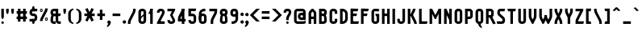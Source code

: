 SplineFontDB: 2.0
FontName: SporniketNostalgieSans-Bold
FullName: Sporniket Nostalgie Sans -- Bold
FamilyName: Sporniket Nostalgie Sans
Weight: Bold
Copyright: (cc - attribution - no derivative) 2008 David SPORN\n
Comments: 2008-7-30: Created.
Version: 2008.07
ItalicAngle: 0
UnderlinePosition: -70
UnderlineWidth: 20
Ascent: 720
Descent: 280
NeedsXUIDChange: 1
XUID: [1021 611 349067062 10527107]
FSType: 8
OS2Version: 0
OS2_WeightWidthSlopeOnly: 0
OS2_UseTypoMetrics: 0
CreationTime: 1218576863
ModificationTime: 1228574353
PfmFamily: 17
TTFWeight: 700
TTFWidth: 5
LineGap: 90
VLineGap: 0
OS2TypoAscent: 0
OS2TypoAOffset: 1
OS2TypoDescent: 0
OS2TypoDOffset: 1
OS2TypoLinegap: 90
OS2WinAscent: 0
OS2WinAOffset: 1
OS2WinDescent: 0
OS2WinDOffset: 1
HheadAscent: 0
HheadAOffset: 1
HheadDescent: 0
HheadDOffset: 1
OS2Vendor: 'PfEd'
Lookup: 262 0 0 "'mkmk' Placement de signe sur signe dans Latin lookup 0"  {"'mkmk' Placement de signe sur signe dans Latin lookup 0-1"  } ['mkmk' ('DFLT' <'dflt' > 'latn' <'dflt' > ) ]
DEI: 0
TtfTable: cvt  4
!$MDh
EndTtf
LangName: 1033 
Encoding: ISO8859-1
UnicodeInterp: none
NameList: Adobe Glyph List
DisplaySize: -25
AntiAlias: 0
FitToEm: 0
WinInfo: 16 16 16
AnchorClass2: "Bottom"  "'mkmk' Placement de signe sur signe dans Latin lookup 0-1" "Top"  "'mkmk' Placement de signe sur signe dans Latin lookup 0-1" 
BeginChars: 257 169
StartChar: O
Encoding: 79 79 0
Width: 320
Flags: W
TeX: 79 0
HStem: 0 80<128.265 180> 400 80<128.265 180>
VStem: 40 80<100 391.735> 200 80<88.2651 380>
AnchorPoint: "Top" 160 500 basemark 0
Fore
140 400 m 18
 135.311 400.041 129.217 397.416 125.9 394.1 c 0
 122.584 390.783 120 384.69 120 380 c 10
 120 100 l 18
 120 95.3096 122.584 89.2168 125.9 85.9004 c 0
 129.217 82.584 135.31 80 140 80 c 10
 180 80 l 18
 184.69 80 190.732 82.6357 194.1 85.9004 c 0
 197.468 89.1641 200 95.3096 200 100 c 10
 200 380 l 18
 200 384.69 197.334 390.704 194.1 394.1 c 0
 190.865 397.496 184.69 400 180 400 c 10
 140 400 l 18
140 480 m 10
 180 480 l 18
 203.47 480 234.404 467.596 251 451 c 0
 267.596 434.404 280 403.47 280 380 c 10
 280 100 l 18
 280 76.5303 267.596 45.5957 251 29 c 0
 234.404 12.4043 203.47 0 180 0 c 10
 140 0 l 18
 116.53 0 87.5957 14.4043 71 31 c 0
 54.4043 47.5957 40 76.5303 40 100 c 10
 40 380 l 18
 40 403.47 54.4043 434.404 71 451 c 0
 87.5957 467.596 116.53 480 140 480 c 10
EndSplineSet
EndChar
StartChar: o
Encoding: 111 111 1
Width: 320
Flags: W
TeX: 111 0
HStem: 0 80<128.265 180> 280 80<128.265 180>
VStem: 40 80<100 271.735> 200 80<88.2651 260>
AnchorPoint: "Top" 160 380 basemark 0
Fore
140 280 m 22
 135.311 280.041 129.217 277.416 125.9 274.1 c 4
 122.584 270.783 120 264.69 120 260 c 14
 120 100 l 22
 120 95.3096 122.584 89.2168 125.9 85.9004 c 4
 129.217 82.584 135.31 80 140 80 c 14
 180 80 l 22
 184.69 80 190.732 82.6357 194.1 85.9004 c 4
 197.468 89.1641 200 95.3096 200 100 c 14
 200 260 l 22
 200 264.69 197.334 270.704 194.1 274.1 c 4
 190.865 277.496 184.69 280 180 280 c 14
 140 280 l 22
140 360 m 14
 180 360 l 22
 203.47 360 234.404 347.596 251 331 c 4
 267.596 314.404 280 283.47 280 260 c 14
 280 100 l 22
 280 76.5303 267.596 45.5957 251 29 c 4
 234.404 12.4043 203.47 0 180 0 c 14
 140 0 l 22
 116.53 0 87.5957 14.4043 71 31 c 4
 54.4043 47.5957 40 76.5303 40 100 c 14
 40 260 l 22
 40 283.47 54.4043 314.404 71 331 c 4
 87.5957 347.596 116.53 360 140 360 c 14
EndSplineSet
EndChar
StartChar: b
Encoding: 98 98 2
Width: 320
Flags: W
TeX: 98 0
HStem: 0 21G<40 100> 0 80<128.265 180> 280 80<128.265 180> 460 20G<40 120>
VStem: 40 80<0 480 100 271.735> 200 80<88.2651 260>
Fore
40 480 m 29xbc
 120 480 l 29
 120 80 l 22x7c
 120 57.7 109.973 19.9457 100 0 c 13
 40 0 l 29
 40 480 l 29xbc
EndSplineSet
Refer: 1 111 N 1 0 0 1 0 0 2
EndChar
StartChar: d
Encoding: 100 100 3
Width: 320
Flags: W
TeX: 100 0
HStem: 0 21G<220 280> 0 80<128.265 180> 280 80<128.265 180> 460 20G<200 280>
VStem: 40 80<100 271.735> 200 80<0 480 88.2651 260>
Fore
200 480 m 29x7c
 280 480 l 29
 280 0 l 29
 220 0 l 21xbc
 210.027 19.9457 200 57.7 200 80 c 14
 200 480 l 29x7c
EndSplineSet
Refer: 1 111 N 1 0 0 1 0 0 2
EndChar
StartChar: g
Encoding: 103 103 4
Width: 320
Flags: W
TeX: 103 0
HStem: -120 80<40 191.735> 0 80<128.265 180> 280 80<128.265 180> 340 20G<220 280>
VStem: 40 80<100 271.735> 200 80<-20 360 88.2651 260>
Fore
220 360 m 13xdc
 280 360 l 29xdc
 280 -20 l 22
 280 -43.47 267.596 -74.4042 251 -91 c 4
 234.404 -107.596 203.47 -120 180 -120 c 14
 40 -120 l 29
 40 -40 l 29
 180 -40 l 22
 184.69 -40 190.784 -37.4163 194.1 -34.1 c 4
 197.416 -30.7837 200 -24.69 200 -20 c 14
 200 280 l 22xec
 200 302.3 210.027 340.054 220 360 c 13xdc
EndSplineSet
Refer: 1 111 N 1 0 0 1 0 0 2
EndChar
StartChar: p
Encoding: 112 112 5
Width: 320
Flags: W
TeX: 112 0
HStem: -120 21G<40 120> 0 80<128.265 180> 280 80<128.265 180> 340 20G<40 100>
VStem: 40 80<-120 360 100 271.735> 200 80<88.2651 260>
Fore
40 360 m 29xdc
 100 360 l 21xdc
 109.973 340.054 120 302.3 120 280 c 14xec
 120 -120 l 29
 40 -120 l 29
 40 360 l 29xdc
EndSplineSet
Refer: 1 111 N 1 0 0 1 0 0 2
EndChar
StartChar: q
Encoding: 113 113 6
Width: 320
Flags: W
TeX: 113 0
HStem: -120 21G<200 280> 0 80<128.265 180> 280 80<128.265 180> 340 20G<220 280>
VStem: 40 80<100 271.735> 200 80<-120 360 88.2651 260>
Fore
220 360 m 9xdc
 280 360 l 25xdc
 280 -120 l 25
 200 -120 l 25
 200 280 l 22xec
 200 302.3 210.027 340.054 220 360 c 9xdc
EndSplineSet
Refer: 1 111 N 1 0 0 1 0 0 2
EndChar
StartChar: zero
Encoding: 48 48 7
Width: 320
Flags: W
TeX: 122 0
HStem: 0 80<128.265 180> 400 80<128.265 180>
VStem: 40 80<100 391.735> 200 80<88.2651 380>
Fore
89.2891 197.573 m 29
 202.427 310.711 l 29
 230.711 282.427 l 29
 117.573 169.289 l 29
 89.2891 197.573 l 29
EndSplineSet
Refer: 0 79 N 1 0 0 1 0 0 2
EndChar
StartChar: a
Encoding: 97 97 8
Width: 320
Flags: W
TeX: 97 0
HStem: 0 80<128.265 180> 160 80<128.265 180> 280 80<100 191.735>
VStem: 40 80<100 151.735> 200 80<0 271.735>
AnchorPoint: "Top" 160 380 basemark 0
Fore
80 360 m 13
 180 360 l 18
 203.47 360 234.404 347.596 251 331 c 0
 267.596 314.404 280 283.47 280 260 c 10
 280 0 l 25
 220 0 l 17
 210.027 19.9457 200 57.7 200 80 c 10
 200 260 l 18
 200 264.69 197.416 270.784 194.1 274.1 c 0
 190.784 277.416 184.69 280 180 280 c 10
 100 280 l 17
 90.0272 299.946 80 337.7 80 360 c 13
140 160 m 18
 135.311 160.041 129.217 157.416 125.9 154.1 c 0
 122.584 150.783 120 144.69 120 140 c 10
 120 100 l 18
 120 95.3096 122.584 89.2168 125.9 85.9004 c 0
 129.217 82.584 135.31 80 140 80 c 10
 180 80 l 18
 184.69 80 190.732 82.6357 194.1 85.9004 c 0
 197.468 89.1641 200 95.3096 200 100 c 10
 200 140 l 18
 200 144.69 197.334 150.704 194.1 154.1 c 0
 190.865 157.496 184.69 160 180 160 c 10
 140 160 l 18
140 240 m 10
 180 240 l 18
 203.47 240 234.404 227.596 251 211 c 0
 267.596 194.404 280 163.47 280 140 c 10
 280 100 l 18
 280 76.5303 267.596 45.5957 251 29 c 0
 234.404 12.4043 203.47 0 180 0 c 10
 140 0 l 18
 116.53 0 87.5957 14.4043 71 31 c 0
 54.4043 47.5957 40 76.5303 40 100 c 10
 40 140 l 18
 40 163.47 54.4043 194.404 71 211 c 0
 87.5957 227.596 116.53 240 140 240 c 10
EndSplineSet
EndChar
StartChar: c
Encoding: 99 99 9
Width: 320
Flags: W
TeX: 99 0
HStem: 0 80<140 211.15> 280 80<128.265 170>
VStem: 40 80<88.2652 260>
AnchorPoint: "Bottom" 160 0 basemark 0
Fore
280 20 m 17
 260.055 10.0273 222.3 0 200 0 c 10
 140 0 l 18
 116.53 0 87.5957 14.4043 71 31 c 0
 54.4043 47.5957 40 76.5303 40 100 c 10
 40 260 l 18
 40 283.47 54.4043 314.404 71 331 c 0
 87.5957 347.596 116.53 360 140 360 c 10
 170 360 l 22
 192.3 360 229.56 348.915 250 340 c 13
 214.2 268.5 l 21
 202.843 273.453 182.39 280 170 280 c 14
 140 280 l 18
 135.311 280.041 129.217 277.416 125.9 274.1 c 0
 122.584 270.783 120 264.69 120 260 c 10
 120 100 l 18
 120 95.3096 122.584 89.2168 125.9 85.9004 c 0
 129.217 82.584 135.31 80 140 80 c 10
 200 80 l 18
 222.3 80 260.055 90.0273 280 100 c 1
 280 20 l 17
EndSplineSet
EndChar
StartChar: space
Encoding: 32 32 10
Width: 320
Flags: W
TeX: 115 0
EndChar
StartChar: e
Encoding: 101 101 11
Width: 320
Flags: HW
TeX: 101 0
HStem: 0 80<129.053 228.486> 160 40<120 200> 280 80<129.053 190.983>
VStem: 40 80<89.0525 160 200 270.947> 200 80<200 270.914>
CounterMasks: 1 e0
AnchorPoint: "Top" 160 380 basemark 0
AnchorPoint: "Top" 0 0 basechar 0
Fore
200 200 m 0
 200 260 l 2
 200 264.69 197.334 270.704 194.1 274.1 c 0
 190.865 277.496 184.69 280 180 280 c 10
 140 280 l 18
 135.311 280.041 129.217 277.416 125.9 274.1 c 0
 122.584 270.783 120 264.69 120 260 c 2
 120 200 l 0
 200 200 l 0
280 100 m 5
 280 20 l 5
 260.054 10.0272 222.3 0 200 0 c 14
 140 0 l 22
 116.53 0 87.5957 14.4043 71 31 c 4
 54.4043 47.5957 40 76.5303 40 100 c 14
 40 260 l 22
 40 283.47 54.4043 314.404 71 331 c 4
 87.5957 347.596 116.53 360 140 360 c 14
 180 360 l 22
 203.47 360 234.404 347.596 251 331 c 4
 267.596 314.404 280 283.47 280 260 c 6
 280 160 l 4
 120 160 l 4
 120 100 l 6
 120 95.3096 122.584 89.2168 125.9 85.9004 c 4
 129.217 82.584 135.31 80 140 80 c 14
 200 80 l 22
 222.3 80 260.06 90.015 280 100 c 5
EndSplineSet
EndChar
StartChar: .notdef
Encoding: 0 0 12
Width: 320
Flags: W
TeX: 78 0
HStem: 120 80<129.053 190.926> 280 80<129.053 190.983>
VStem: 40 80<209.053 270.947> 200 80<209.03 270.914>
Fore
140 280 m 22
 135.311 280.041 129.217 277.416 125.9 274.1 c 4
 122.584 270.783 120 264.69 120 260 c 14
 120 220 l 22
 120 215.31 122.584 209.217 125.9 205.9 c 4
 129.217 202.584 135.31 200 140 200 c 14
 180 200 l 22
 184.69 200 190.732 202.636 194.1 205.9 c 4
 197.468 209.164 200 215.31 200 220 c 14
 200 260 l 22
 200 264.69 197.334 270.704 194.1 274.1 c 4
 190.865 277.496 184.69 280 180 280 c 14
 140 280 l 22
140 360 m 14
 180 360 l 22
 203.47 360 234.404 347.596 251 331 c 4
 267.596 314.404 280 283.47 280 260 c 14
 280 220 l 22
 280 196.53 267.596 165.596 251 149 c 4
 234.404 132.404 203.47 120 180 120 c 14
 140 120 l 22
 116.53 120 87.5957 134.404 71 151 c 4
 54.4043 167.596 40 196.53 40 220 c 14
 40 260 l 22
 40 283.47 54.4043 314.404 71 331 c 4
 87.5957 347.596 116.53 360 140 360 c 14
EndSplineSet
EndChar
StartChar: f
Encoding: 102 102 13
Width: 320
Flags: HW
TeX: 102 0
HStem: 40 21G<120 180> 280 80<60 120 200 260> 440 80<208.265 280>
VStem: 120 80<40 280 360 420>
Fore
120 360 m 5
 60 360 l 5
 50.0273 340.054 40 302.3 40 280 c 5
 120 280 l 5
 120 0 l 9
 200 0 l 25
 200 280 l 13
 260 280 l 21
 269.973 299.946 280 337.7 280 360 c 5
 200 360 l 5
 200 380 l 2
 200 384.69 202.584 390.783 205.9 394.1 c 0
 209.216 397.416 215.31 400 220 400 c 10
 280 400 l 25
 280 480 l 25
 220 480 l 18
 196.53 480 165.596 467.596 149 451 c 0
 132.404 434.404 120 403.47 120 380 c 2
 120 360 l 5
EndSplineSet
EndChar
StartChar: t
Encoding: 116 116 14
Width: 320
Flags: W
TeX: 116 0
HStem: 0 80<208.265 280> 280 80<60 120 200 260> 460 20G<120 200>
VStem: 120 80<100 280 360 480>
Fore
200 360 m 29
 280 360 l 21
 280 337.7 269.973 299.946 260 280 c 5
 200 280 l 5
 200 100 l 6
 200 95.3096 202.584 89.2168 205.9 85.9004 c 4
 209.216 82.584 215.31 80 220 80 c 14
 280 80 l 29
 280 0 l 29
 220 0 l 22
 196.53 0 165.596 12.4043 149 29 c 4
 132.404 45.5957 120 76.5303 120 100 c 6
 120 280 l 5
 40 280 l 5
 40 302.3 50.0272 340.054 60 360 c 5
 120 360 l 5
 120 480 l 13
 200 480 l 29
 200 360 l 29
EndSplineSet
EndChar
StartChar: n
Encoding: 110 110 15
Width: 320
Flags: W
TeX: 110 0
HStem: 0 360<79.615 120 200 242.254 140 200 180 180> 280 80<129.053 190.983>
VStem: 40 240<0 260 0 260 -40 20> 40 80<0 270.947> 200 80<0 270.914>
AnchorPoint: "Top" 160 380 basemark 0
Fore
200 0 m 9x88
 200 260 l 22
 200 264.69 197.334 270.704 194.1 274.1 c 0
 190.865 277.496 184.69 280 180 280 c 10
 140 280 l 18x48
 135.311 280.041 129.217 277.416 125.9 274.1 c 0
 122.584 270.783 120 264.69 120 260 c 10
 120 0 l 25x98
 40 0 l 1
 40 260 l 18
 40 283.47 54.4043 314.404 71 331 c 0
 87.5957 347.596 116.53 360 140 360 c 10
 180 360 l 18
 203.47 360 234.404 347.596 251 331 c 0
 267.596 314.404 280 283.47 280 260 c 10
 280 0 l 17xa0
 200 0 l 9x88
EndSplineSet
EndChar
StartChar: h
Encoding: 104 104 16
Width: 320
Flags: HW
TeX: 104 0
HStem: 0 21G<40 120 40 100 220 280> 280 80<140 191.735> 460 20G<40 120>
VStem: 40 80<0 271.735 0 480> 200 80<0 260>
Fore
40 480 m 29
 120 480 l 29
 120 80 l 22
 120 57.7 109.973 19.9457 100 0 c 13
 40 0 l 29
 40 480 l 29
EndSplineSet
Refer: 15 110 N 1 0 0 1 0 0 2
EndChar
StartChar: y
Encoding: 121 121 17
Width: 320
Flags: W
TeX: 121 0
HStem: -120 480<200 203.47 180 220 118.805 200> -120 80<40 190.948> 0 80<129.017 190.947>
VStem: 40 80<89.0865 360> 40 240<-82.2537 -40 -120 360 -121.195 -40> 200 80<-30.9478 -20 100 198.805 198.805 280 280 360>
AnchorPoint: "Top" 160 380 basemark 0
Fore
220 360 m 9x84
 280 360 l 25
 280 -20 l 18
 280 -43.47 267.596 -74.4042 251 -91 c 0
 234.404 -107.596 203.47 -120 180 -120 c 10x88
 40 -120 l 25
 40 -40 l 25
 180 -40 l 18x48
 184.69 -40 190.784 -37.4163 194.1 -34.1 c 0
 197.416 -30.7837 200 -24.69 200 -20 c 10
 200 280 l 18
 200 302.3 210.027 340.054 220 360 c 9x84
120 360 m 9x90
 120 100 l 22
 120 95.3096 122.666 89.2959 125.9 85.9004 c 0
 129.135 82.5039 135.31 80 140 80 c 10
 180 80 l 18x30
 184.689 79.959 190.783 82.584 194.1 85.9004 c 0
 197.416 89.2168 200 95.3096 200 100 c 10
 200 360 l 25x94
 280 360 l 1x88
 280 100 l 18
 280 76.5303 265.596 45.5957 249 29 c 0
 232.404 12.4043 203.47 0 180 0 c 10
 140 0 l 18x28
 116.53 0 85.5957 12.4043 69 29 c 0
 52.4043 45.5957 40 76.5303 40 100 c 10
 40 360 l 17
 120 360 l 9x90
EndSplineSet
EndChar
StartChar: u
Encoding: 117 117 18
Width: 320
Flags: W
TeX: 117 0
HStem: 0 80<129.017 190.947> 340 20G<40 120 200 280>
VStem: 40 80<89.0865 360> 200 80<57.7 360 0 360 49 80>
AnchorPoint: "Top" 160 380 basemark 0
Fore
200 360 m 25
 280 360 l 25
 280 0 l 25
 220 0 l 17
 210.027 19.9457 200 57.7 200 80 c 10
 200 360 l 25
120 360 m 13
 120 100 l 18
 120 95.3096 122.666 89.2959 125.9 85.9004 c 0
 129.135 82.5039 135.31 80 140 80 c 10
 180 80 l 18
 184.689 79.959 190.783 82.584 194.1 85.9004 c 0
 197.416 89.2168 200 95.3096 200 100 c 10
 200 360 l 25
 280 360 l 1
 280 100 l 18
 280 76.5303 265.596 45.5957 249 29 c 0
 232.404 12.4043 203.47 0 180 0 c 10
 140 0 l 18
 116.53 0 85.5957 12.4043 69 29 c 0
 52.4043 45.5957 40 76.5303 40 100 c 10
 40 360 l 17
 120 360 l 13
EndSplineSet
EndChar
StartChar: m
Encoding: 109 109 19
Width: 480
Flags: HW
TeX: 109 0
HStem: 0 21G<40 120 380 440> 280 80<140 189.65 300 351.735>
VStem: 40 80<0 271.735> 200 80<120 262.345> 360 80<0 260>
CounterMasks: 1 00
Fore
360 0 m 9
 360 260 l 2
 360 264.69 357.334 270.704 354.1 274.1 c 0
 350.865 277.496 344.69 280 340 280 c 2
 300 280 l 2
 295.31 280 289.217 277.416 285.9 274.1 c 0
 282.584 270.783 280 264.69 280 260 c 2
 280 120 l 1
 200 120 l 9
 200 260 l 6
 200 264.69 197.334 270.704 194.1 274.1 c 0
 190.865 277.496 184.69 280 180 280 c 2
 140 280 l 2
 135.311 280 129.217 277.416 125.9 274.1 c 0
 122.584 270.783 120 264.69 120 260 c 2
 120 0 l 1
 40 0 l 1
 40 260 l 2
 40 283.47 54.4043 314.404 71 331 c 0
 87.5957 347.596 116.53 360 140 360 c 2
 180 360 l 2
 199.299 360 223.646 351.613 240.917 339.404 c 1
 257.707 351.613 280.701 360 300 360 c 2
 340 360 l 2
 363.47 360 394.404 347.596 411 331 c 0
 427.596 314.404 440 283.47 440 260 c 2
 440 0 l 1
 360 0 l 9
EndSplineSet
EndChar
StartChar: r
Encoding: 114 114 20
Width: 320
Flags: W
TeX: 114 0
HStem: 0 21G<40 120 40 120> 280 80<140 191.735>
VStem: 40 80<0 360>
Fore
40 360 m 25
 100 360 l 17
 109.973 340.054 120 302.3 120 280 c 10
 120 0 l 25
 40 0 l 25
 40 360 l 25
280 260 m 13
 200 260 l 22
 195.31 260 197.334 270.704 194.1 274.1 c 4
 190.865 277.496 184.69 280 180 280 c 14
 140 280 l 22
 135.311 280.041 129.217 277.416 125.9 274.1 c 4
 122.584 270.783 120 264.69 120 260 c 14
 120 0 l 29
 40 0 l 5
 40 260 l 22
 40 283.47 54.4043 314.404 71 331 c 4
 87.5957 347.596 116.53 360 140 360 c 14
 180 360 l 22
 203.47 360 234.404 347.596 251 331 c 4
 267.596 314.404 280 283.47 280 260 c 13
EndSplineSet
EndChar
StartChar: j
Encoding: 106 106 21
Width: 160
Flags: HW
HStem: -120 80<-210 -96.888> 340 20G<-70 -10> 460 20G<-44.695 -35.305>
VStem: -90 80<-30.0863 313.498>
Fore
80 480 m 4
 89.3896 480 101.66 474.939 108.3 468.3 c 4
 114.939 461.66 120 449.39 120 440 c 4
 120 430.61 114.939 418.34 108.3 411.7 c 4
 101.66 405.061 89.3896 400 80 400 c 4
 70.6104 400 58.3398 405.061 51.7002 411.7 c 4
 45.0605 418.34 40 430.61 40 440 c 4
 40 449.39 45.0605 461.66 51.7002 468.3 c 4
 58.3398 474.939 70.6104 480 80 480 c 4
40 360 m 29
 120 360 l 29
 120 -20 l 22
 120 -43.4697 107.596 -74.4043 91 -91 c 4
 74.4043 -107.596 43.4697 -120 20 -120 c 14
 -80 -120 l 29
 -80 -40 l 29
 20 -40 l 22
 24.6904 -40 30.7842 -37.416 34.0996 -34.0996 c 4
 37.416 -30.7842 40 -24.6904 40 -20 c 14
 40 360 l 29
EndSplineSet
EndChar
StartChar: l
Encoding: 108 108 22
Width: 160
Flags: HW
HStem: 0 80<-40 -6.5014 86.888 120> 400 80<-40 0>
VStem: 0 80<93.903 400>
Fore
120 480 m 29
 120 100 l 22
 120 95.3096 122.584 89.2158 125.9 85.9004 c 4
 129.216 82.584 135.31 80 140 80 c 14
 180 80 l 21
 180 57.7002 169.973 19.9453 160 0 c 13
 140 0 l 22
 116.53 0 85.8965 12.7041 69.2998 29.2998 c 4
 52.7041 45.8955 40 76.5303 40 100 c 14
 40 480 l 29
 120 480 l 29
EndSplineSet
EndChar
StartChar: i
Encoding: 105 105 23
Width: 160
Flags: HW
HStem: 0 21G<140 160> 340 20G<40 120> 460 20G<75.3052 84.6948>
VStem: 40 80<89.9137 360 421.505 458.495>
Fore
120 360 m 25
 120 100 l 18
 120 95.3096 122.584 89.2158 125.9 85.9004 c 0
 129.216 82.584 135.31 80 140 80 c 10
 180 80 l 17
 180 57.7002 169.973 19.9453 160 0 c 9
 140 0 l 18
 116.53 0 85.8965 12.7041 69.2998 29.2998 c 0
 52.7041 45.8955 40 76.5303 40 100 c 10
 40 360 l 25
 120 360 l 25
80 480 m 4
 89.3896 480 101.66 474.939 108.3 468.3 c 4
 114.939 461.66 120 449.39 120 440 c 4
 120 430.61 114.939 418.34 108.3 411.7 c 4
 101.66 405.061 89.3896 400 80 400 c 4
 70.6104 400 58.3398 405.061 51.7002 411.7 c 4
 45.0605 418.34 40 430.61 40 440 c 4
 40 449.39 45.0605 461.66 51.7002 468.3 c 4
 58.3398 474.939 70.6104 480 80 480 c 4
EndSplineSet
EndChar
StartChar: k
Encoding: 107 107 24
Width: 360
Flags: W
HStem: 0 21G<40 120> 460 20G<40 120>
Fore
176.403 258.866 m 29
 337.004 29.5029 l 21
 318.736 16.7129 282.059 3.27148 260 0 c 13
 110.869 212.979 l 29
 176.403 258.866 l 29
91.7236 228.283 m 25
 247.287 383.847 l 17
 263.056 368.078 282.662 334.291 289.714 313.136 c 9
 148.293 171.714 l 25
 91.7236 228.283 l 25
40 480 m 25
 120 480 l 25
 120 0 l 25
 40 0 l 25
 40 480 l 25
EndSplineSet
EndChar
StartChar: one
Encoding: 49 49 25
Width: 240
Flags: W
HStem: 0 21G<80 160> 460 20G<80 160 80 160>
VStem: 80 80<0 480>
Fore
80 480 m 9
 160 480 l 17
 160 457.7 149.973 419.946 140 400 c 1
 100 320 l 1
 20 320 l 1
 60 400 l 1
 69.9727 419.946 80 457.7 80 480 c 9
80 480 m 25
 160 480 l 25
 160 0 l 25
 80 0 l 25
 80 480 l 25
EndSplineSet
EndChar
StartChar: I
Encoding: 73 73 26
Width: 160
Flags: W
HStem: 0 21G<40 120> 460 20G<40 120>
VStem: 40 80<0 480>
AnchorPoint: "Top" 80 500 basemark 0
Fore
120 480 m 29
 120 0 l 29
 40 0 l 29
 40 480 l 29
 120 480 l 29
EndSplineSet
EndChar
StartChar: z
Encoding: 122 122 27
Width: 320
Flags: W
HStem: 0 80<131.11 280> 280 80<40 200>
VStem: 100 20<0 16.107>
Fore
100 80 m 25
 300 80 l 17
 300 57.7 289.973 19.9457 280 0 c 9
 100 0 l 25
 100 80 l 25
40 0 m 17
 40 22.3 50.0272 60.0543 60 80 c 9
 150 260 l 17
 161.18 282.361 202.322 342.322 220 360 c 9
 280 300 l 17
 264.232 284.232 231.095 244.38 221.11 224.44 c 9
 131.11 44.44 l 17
 125.569 33.358 120 12.39 120 0 c 9
 40 0 l 17
200 280 m 25
 40 280 l 25
 40 360 l 25
 280 360 l 25
 280 300 l 25
 200 280 l 25
EndSplineSet
EndChar
StartChar: v
Encoding: 118 118 28
Width: 320
Flags: HW
HStem: -20 21G<140 180> 340 20G<40 120 200 280>
VStem: 40 80<199.591 360> 200 80<193.469 360>
Fore
40 360 m 25
 120 360 l 25
 120 240 l 17
 120 227.61 125.569 206.642 131.11 195.56 c 9
 160 137.78 l 1
 189 195 l 5
 194.541 206.082 200 227.61 200 240 c 9
 200 360 l 25
 280 360 l 25
 280 240 l 17
 280 217.7 269.973 179.946 260 160 c 9
 180 0 l 25
 140 0 l 25
 60 160 l 17
 50.0272 179.946 40 217.7 40 240 c 9
 40 360 l 25
EndSplineSet
EndChar
StartChar: w
Encoding: 119 119 29
Width: 480
Flags: HW
HStem: -100 21G<140 180> 260 20G<40 120 200 280>
VStem: 40 80<119.591 280> 200 80<113.469 280>
Fore
40 360 m 1
 120 360 l 1
 120 240 l 2
 120 227.61 125.569 206.642 131.11 195.56 c 2
 160 137.78 l 1
 189 195 l 2
 194.541 206.082 200 227.61 200 240 c 2
 200 280 l 1
 280 280 l 1
 280 240 l 2
 280 227.61 285.569 206.642 291.11 195.56 c 2
 320 137.78 l 1
 349 195 l 6
 354.541 206.082 360 227.61 360 240 c 2
 360 360 l 1
 440 360 l 1
 440 240 l 2
 440 217.7 429.973 179.945 420 160 c 2
 340 0 l 1
 300 0 l 1
 240 120 l 1
 180 0 l 1
 140 0 l 1
 60 160 l 2
 50.0272 179.946 40 217.7 40 240 c 2
 40 360 l 1
EndSplineSet
EndChar
StartChar: x
Encoding: 120 120 30
Width: 320
Flags: W
HStem: -7.8916 379.883<99.001 199.499>
VStem: 18.5029 281.494<9.99707 9.99707>
Fore
99.001 -7.8916 m 17
 76.7012 -7.8916 38.4482 0.0244141 18.5029 9.99707 c 9
 199.499 371.991 l 17
 221.799 371.991 260.052 364.075 279.997 354.103 c 9
 99.001 -7.8916 l 17
119.001 371.991 m 13
 299.997 9.99707 l 21
 280.052 0.0244141 241.799 -7.8916 219.499 -7.8916 c 13
 38.5029 354.103 l 21
 58.4482 364.075 96.7012 371.991 119.001 371.991 c 13
EndSplineSet
EndChar
StartChar: s
Encoding: 115 115 31
Width: 320
Flags: HW
HStem: 0 80<40 191.686> 280 80<131.011 260>
Fore
260 280 m 9
 140 280 l 17
 135.31 280 129.176 276.456 125.86 273.14 c 1
 122.544 269.824 120 264.65 120 260 c 1
 120 259.416 122.051 248.527 125.86 245.86 c 1
 129.148 242.572 234.114 187.306 250.71 170.71 c 1
 267.306 154.114 280 123.47 280 100 c 1
 280 76.53 267.306 38.8858 250.71 22.29 c 1
 234.114 5.69421 203.47 0 180 0 c 9
 40 0 l 21
 30.0272 19.9457 20 57.7 20 80 c 9
 180 80 l 17
 184.69 80 190.823 83.5439 194.14 86.8604 c 1
 197.456 90.1768 200 95.3496 200 100 c 1
 200 100.584 197.949 111.473 194.14 114.14 c 1
 190.852 117.428 85.8857 172.694 69.29 189.29 c 1
 52.6943 205.886 40 236.53 40 260 c 1
 40 283.47 52.6943 321.114 69.29 337.71 c 1
 85.8857 354.306 116.53 360 140 360 c 9
 280 360 l 17
 280 337.7 269.973 299.946 260 280 c 9
EndSplineSet
EndChar
StartChar: S
Encoding: 83 83 32
Width: 320
Flags: W
HStem: 0 80<40 191.686> 400 80<131.011 260>
VStem: 40 80<330.451 392.167> 200 80<90.6405 152.414>
Fore
260 400 m 9
 140 400 l 17
 135.31 400 129.177 396.456 125.86 393.14 c 1
 122.544 389.823 120 384.65 120 380 c 1
 120 379.603 120 340 120 340 c 17
 120 335.31 124.642 326.714 125.86 325.86 c 5
 129.148 322.572 234.114 227.306 250.71 210.71 c 5
 261.202 200.218 280 163.47 280 140 c 9
 280 100 l 17
 280 76.53 267.306 38.8858 250.71 22.29 c 1
 234.114 5.69421 203.47 0 180 0 c 9
 40 0 l 17
 30.0272 19.9457 20 57.7 20 80 c 9
 180 80 l 17
 184.69 80 190.823 83.5439 194.14 86.8604 c 1
 197.456 90.1768 200 95.3496 200 100 c 1
 200 100.397 200 140 200 140 c 17
 200 144.69 195.358 153.286 194.14 154.14 c 5
 190.852 157.428 85.8857 252.694 69.29 269.29 c 5
 58.7979 279.782 40 316.53 40 340 c 9
 40 340 40 371.369 40 380 c 1
 40 403.47 52.6943 441.114 69.29 457.71 c 1
 85.8857 474.306 116.53 480 140 480 c 9
 280 480 l 17
 280 457.7 269.973 419.945 260 400 c 9
EndSplineSet
EndChar
StartChar: T
Encoding: 84 84 33
Width: 320
Flags: W
HStem: 0 21G<120 200> 400 80<50 270>
VStem: 120 80<0 480>
Fore
30 480 m 9
 290 480 l 17
 290 457.7 279.973 419.946 270 400 c 9
 50 400 l 17
 40.0272 419.946 30 457.7 30 480 c 9
200 480 m 29
 200 0 l 29
 120 0 l 29
 120 480 l 29
 200 480 l 29
EndSplineSet
EndChar
StartChar: A
Encoding: 65 65 34
Width: 320
Flags: W
HStem: 0 21G<40 120 200 280> 160 80<120 200> 460 20G<140 180>
VStem: 40 80<0 160 240 340> 200 80<0 160 240 356.107>
AnchorPoint: "Top" 160 500 basemark 0
Fore
280 0 m 1
 200 0 l 1
 200 160 l 1
 120 160 l 1
 120 0 l 1
 40 0 l 1
 40 340 l 2
 40 362.3 52.6943 394.114 69.29 410.71 c 2
 140 480 l 1
 180 480 l 1
 250.71 410.71 l 2
 267.306 394.114 280 363.47 280 340 c 2
 280 0 l 1
120 240 m 1
 200 240 l 1
 200 340 l 2
 200 352.39 197.456 350.823 194.14 354.14 c 2
 160 394.14 l 1
 125.86 354.14 l 2
 122.544 350.823 124.69 340 120 340 c 1
 120 240 l 1
EndSplineSet
EndChar
StartChar: V
Encoding: 86 86 35
Width: 320
Flags: HW
HStem: 0 480<40 180 40 40>
VStem: 40 80<217.29 480> 200 80<217.29 480>
Fore
40 480 m 25
 120 480 l 25
 120 240 l 17
 120 227.61 125.569 206.642 131.11 195.56 c 9
 160 137.78 l 1
 189 195 l 5
 194.541 206.082 200 227.61 200 240 c 9
 200 480 l 25
 280 480 l 25
 280 240 l 17
 280 217.7 269.973 179.946 260 160 c 9
 180 0 l 25
 140 0 l 25
 60 160 l 17
 50.0272 179.946 40 217.7 40 240 c 9
 40 480 l 25
EndSplineSet
EndChar
StartChar: Y
Encoding: 89 89 36
Width: 320
Flags: W
HStem: 0 480<40 200 40 40>
VStem: 40 80<377.289 480> 120 80<0 200> 200 80<377.009 480>
CounterMasks: 1 70
AnchorPoint: "Top" 160 500 basemark 0
Fore
40 480 m 1
 120 480 l 1
 120 400 l 2
 120 387.61 125.569 366.642 131.11 355.56 c 2
 160 297.78 l 1
 189 355 l 6
 194.541 366.082 200 387.61 200 400 c 2
 200 480 l 1
 280 480 l 1
 280 400 l 2
 280 377.7 269.973 339.946 260 320 c 2
 200 200 l 1
 200 0 l 1
 120 0 l 1
 120 200 l 1
 60 320 l 2
 50.0273 339.946 40 377.7 40 400 c 2
 40 480 l 1
EndSplineSet
EndChar
StartChar: P
Encoding: 80 80 37
Width: 320
Flags: HW
HStem: 160 80<88.265 140> 560 80<88.265 140>
VStem: 0 80<260 551.735> 160 80<248.265 540>
Fore
100 480 m 1
 120 480 l 1
 180 480 l 2
 203.47 480 234.404 467.596 251 451 c 0
 267.596 434.404 280 403.47 280 380 c 2
 280 260 l 2
 280 236.53 267.596 205.596 251 189 c 0
 234.404 172.404 203.47 160 180 160 c 2
 120 160 l 1
 120 0 l 1
 40 0 l 1
 40 260 l 1
 40 380 l 1
 40 480 l 1
 100 480 l 1
120 400 m 1
 120 240 l 1
 180 240 l 2
 184.69 240 190.732 242.636 194.1 245.9 c 0
 197.467 249.165 200 255.31 200 260 c 2
 200 380 l 2
 200 384.69 197.334 390.704 194.1 394.1 c 0
 190.865 397.496 184.69 400 180 400 c 2
 120 400 l 1
EndSplineSet
EndChar
StartChar: B
Encoding: 66 66 38
Width: 320
Flags: HW
HStem: 0 80<120 193.082> 240 80<120 186.097> 400 80<120 190.122>
VStem: 40 80<80 240 320 400> 200 80<89.8909 181.022 329.891 393.066>
Fore
248.175 266.337 m 1
 249.157 264.581 250.099 262.802 251 261 c 0
 267.596 227.8 280 166.94 280 120 c 2
 280 100 l 2
 280 76.5303 267.596 45.5957 251 29 c 0
 234.404 12.4043 203.47 0 180 0 c 2
 40 0 l 1
 40 480 l 1
 180 480 l 2
 203.47 480 234.404 467.596 251 451 c 0
 267.596 434.404 280 403.47 280 380 c 2
 280 340 l 6
 280 316.53 267.596 285.596 251 269 c 0
 250.099 268.099 249.157 267.211 248.175 266.337 c 1
180 240 m 2
 120 240 l 1
 120 80 l 1
 180 80 l 2
 184.69 80 190.732 82.6362 194.1 85.9004 c 0
 197.467 89.1646 200 95.3096 200 100 c 2
 200 120 l 2
 200 148.14 197.334 184.44 194.1 204.84 c 0
 190.865 225.24 184.69 240 180 240 c 2
180 320 m 2
 184.69 320 190.732 322.636 194.1 325.9 c 0
 197.467 329.165 200 335.31 200 340 c 2
 200 380 l 2
 200 384.69 197.334 390.704 194.1 394.1 c 0
 190.865 397.496 184.69 400 180 400 c 2
 120 400 l 1
 120 320 l 1
 180 320 l 2
EndSplineSet
EndChar
StartChar: R
Encoding: 82 82 39
Width: 360
Flags: W
HStem: 0 21G<40 120> 400 80<120 190.122>
VStem: 40 80<0 200 280 400> 200 80<289.891 393.066>
Fore
219.001 251.991 m 13
 339.997 9.99707 l 21
 320.052 0.0244141 281.799 -7.8916 259.499 -7.8916 c 13
 138.503 234.103 l 21
 158.448 244.075 196.701 251.991 219.001 251.991 c 13
100 480 m 1
 120 480 l 1
 180 480 l 2
 203.47 480 234.404 467.596 251 451 c 0
 267.596 434.404 280 403.47 280 380 c 2
 280 300 l 2
 280 276.53 267.596 245.596 251 229 c 0
 234.404 212.404 203.47 200 180 200 c 2
 120 200 l 1
 120 0 l 1
 40 0 l 1
 40 300 l 1
 40 380 l 1
 40 480 l 1
 100 480 l 1
120 400 m 1
 120 280 l 1
 180 280 l 2
 184.69 280 190.732 282.636 194.1 285.9 c 0
 197.467 289.165 200 295.31 200 300 c 2
 200 380 l 2
 200 384.69 197.334 390.704 194.1 394.1 c 0
 190.865 397.496 184.69 400 180 400 c 2
 120 400 l 1
EndSplineSet
EndChar
StartChar: E
Encoding: 69 69 40
Width: 320
Flags: W
HStem: 0 80<100 280> 0 480<40 120 60 120 40 40> 240 80<120 220> 400 80<120 260>
VStem: 40 80<0 240 320 400> 80 220<51.5139 80>
AnchorPoint: "Top" 160 500 basemark 0
Fore
80 80 m 9x84
 300 80 l 17
 300 57.7002 289.973 19.9453 280 0 c 9
 100 0 l 17
 90.0273 19.9453 80 57.7002 80 80 c 9x84
EndSplineSet
Refer: 42 70 N 1 0 0 1 0 0 2
EndChar
StartChar: H
Encoding: 72 72 41
Width: 320
Flags: HW
HStem: -160 21G<160 240> 240 80<90 310>
VStem: 160 80<-160 320>
Fore
280 480 m 1
 280 0 l 1
 200 0 l 1
 200 240 l 1
 120 240 l 1
 120 0 l 1
 40 0 l 1
 40 480 l 1
 120 480 l 1
 120 320 l 1
 200 320 l 1
 200 480 l 1
 280 480 l 1
EndSplineSet
EndChar
StartChar: F
Encoding: 70 70 42
Width: 320
Flags: W
HStem: 0 480<40 120 60 120 40 40> 240 80<120 220> 400 80<120 260>
VStem: 40 80<0 240 320 400>
Fore
60 480 m 1x90
 120 480 l 1x90
 280 480 l 1
 280 457.7 269.973 419.945 260 400 c 1
 120 400 l 1
 120 320 l 1
 240 320 l 1
 240 297.7 229.973 259.945 220 240 c 1
 120 240 l 1x70
 120 0 l 1
 40 0 l 1
 40 480 l 1
 60 480 l 1x90
EndSplineSet
EndChar
StartChar: L
Encoding: 76 76 43
Width: 320
Flags: W
HStem: 0 80<120 280> 460 20G<40 120>
VStem: 40 80<0 480>
Fore
80 80 m 13
 300 80 l 21
 300 57.7002 289.973 19.9453 280 0 c 13
 100 0 l 21
 90.0273 19.9453 80 57.7002 80 80 c 13
120 480 m 25
 120 0 l 25
 40 0 l 25
 40 480 l 25
 120 480 l 25
EndSplineSet
EndChar
StartChar: W
Encoding: 87 87 44
Width: 480
Flags: HW
HStem: 20 21G<140 180> 380 20G<40 120 200 280>
VStem: 40 80<239.591 400> 200 80<233.469 400>
Fore
40 480 m 1
 120 480 l 1
 120 240 l 2
 120 227.61 125.569 206.642 131.11 195.56 c 2
 160 137.78 l 1
 189 195 l 2
 194.541 206.082 200 227.61 200 240 c 2
 200 280 l 1
 280 280 l 1
 280 240 l 2
 280 227.61 285.569 206.642 291.11 195.56 c 2
 320 137.78 l 1
 349 195 l 6
 354.541 206.082 360 227.61 360 240 c 2
 360 480 l 1
 440 480 l 1
 440 240 l 2
 440 217.7 429.973 179.945 420 160 c 2
 340 0 l 1
 300 0 l 1
 240 120 l 1
 180 0 l 1
 140 0 l 1
 60 160 l 2
 50.0272 179.946 40 217.7 40 240 c 2
 40 480 l 1
EndSplineSet
EndChar
StartChar: C
Encoding: 67 67 45
Width: 320
Flags: W
HStem: 0 80<129.914 193.082> 400 80<126.889 190.122>
VStem: 40 80<86.8884 390.086> 200 80<89.8907 160 320 393.066>
AnchorPoint: "Bottom" 160 0 basemark 0
Fore
280 160 m 0
 280 100 l 2
 280 76.5303 267.596 45.5957 251 29 c 0
 234.404 12.4043 203.47 0 180 0 c 10
 140 0 l 18
 116.53 0 87.5957 14.4043 71 31 c 0
 54.4043 47.5957 40 76.5303 40 100 c 10
 40 380 l 18
 40 403.47 54.4043 434.404 71 451 c 0
 87.5957 467.596 116.53 480 140 480 c 10
 180 480 l 18
 203.47 480 234.404 467.596 251 451 c 0
 267.596 434.404 280 403.47 280 380 c 2
 280 320 l 0
 200 320 l 0
 200 380 l 2
 200 384.69 197.334 390.704 194.1 394.1 c 0
 190.865 397.496 184.69 400 180 400 c 10
 140 400 l 18
 135.311 400.041 129.217 397.416 125.9 394.1 c 0
 122.584 390.783 120 384.69 120 380 c 10
 120 100 l 18
 120 95.3096 122.584 89.2168 125.9 85.9004 c 0
 129.217 82.584 135.31 80 140 80 c 10
 180 80 l 22
 184.69 80 190.732 82.6357 194.1 85.9004 c 4
 197.468 89.1641 200 95.3096 200 100 c 6
 200 160 l 0
 280 160 l 0
EndSplineSet
EndChar
StartChar: G
Encoding: 71 71 46
Width: 320
Flags: HW
HStem: 0 80<126.888 190.063> 400 80<129.914 234.307>
VStem: 40 80<89.9141 393.112> 200 80<86.8579 240>
Fore
210 480 m 18
 232.3 480 269.56 468.915 290 460 c 9
 254.2 388.5 l 17
 242.843 393.453 222.39 400 210 400 c 10
 140 400 l 18
 135.311 400 129.217 397.416 125.9 394.1 c 0
 122.584 390.783 120 384.69 120 380 c 10
 120 100 l 18
 120 95.3096 122.584 89.2168 125.9 85.9004 c 0
 129.217 82.584 135.31 80 140 80 c 10
 180 80 l 18
 184.69 80 190.732 82.6357 194.1 85.9004 c 0
 197.468 89.1641 200 95.3096 200 100 c 2
 200 240 l 1
 180 240 l 1
 170.027 259.946 160 297.7 160 320 c 0
 280 320 l 0
 280 100 l 2
 280 76.5303 267.596 45.5957 251 29 c 0
 234.404 12.4043 203.47 0 180 0 c 10
 140 0 l 18
 116.53 0 87.5957 14.4043 71 31 c 0
 54.4043 47.5957 40 76.5303 40 100 c 10
 40 380 l 18
 40 403.47 54.4043 434.404 71 451 c 0
 87.5957 467.596 116.53 480 140 480 c 10
 210 480 l 18
EndSplineSet
EndChar
StartChar: J
Encoding: 74 74 47
Width: 320
Flags: W
HStem: 0 80<129.937 193.112> 460 20G<200 280>
VStem: 40 80<86.8579 160> 200 80<89.9141 480>
Fore
280 480 m 29
 280 100 l 18
 280 76.5303 265.596 47.5957 249 31 c 0
 232.404 14.4043 203.47 0 180 0 c 10
 140 0 l 18
 116.53 0 85.5957 12.4043 69 29 c 0
 52.4043 45.5957 40 76.5303 40 100 c 2
 40 160 l 0
 120 160 l 0
 120 100 l 2
 120 95.3096 122.532 89.1641 125.9 85.9004 c 0
 129.268 82.6357 135.31 80 140 80 c 10
 180 80 l 18
 184.69 80 190.783 82.584 194.1 85.9004 c 0
 197.416 89.2168 200 95.3096 200 100 c 10
 200 480 l 25
 280 480 l 29
EndSplineSet
EndChar
StartChar: U
Encoding: 85 85 48
Width: 320
Flags: W
HStem: 0 80<129.937 193.112> 460 20G<40 120 200 280>
VStem: 40 80<86.8579 480> 200 80<89.9141 480>
AnchorPoint: "Top" 160 500 basemark 0
Fore
280 480 m 25
 280 100 l 18
 280 76.5303 265.596 47.5957 249 31 c 0
 232.404 14.4043 203.47 0 180 0 c 10
 140 0 l 18
 116.53 0 85.5957 12.4043 69 29 c 0
 52.4043 45.5957 40 76.5303 40 100 c 2
 40 480 l 4
 120 480 l 4
 120 100 l 2
 120 95.3096 122.532 89.1641 125.9 85.9004 c 0
 129.268 82.6357 135.31 80 140 80 c 10
 180 80 l 18
 184.69 80 190.783 82.584 194.1 85.9004 c 0
 197.416 89.2168 200 95.3096 200 100 c 10
 200 480 l 25
 280 480 l 25
EndSplineSet
EndChar
StartChar: Z
Encoding: 90 90 49
Width: 320
Flags: HW
HStem: 317.78 80<190 338.89> 597.78 80<98.89 258.89>
VStem: 158.89 20<317.78 333.887>
Fore
180 400 m 1
 40 400 l 1
 40 480 l 1
 280 480 l 1
 280 422.221 l 1
 280 420 l 1
 278.731 419.683 l 1
 131.11 124.44 l 2
 125.569 113.358 120 92.3896 120 80 c 1
 300 80 l 1
 300 57.7 289.973 19.9457 280 0 c 1
 40 0 l 1
 40 80 l 2
 40 102.3 50.0274 140.055 60 160 c 2
 180 400 l 1
EndSplineSet
EndChar
StartChar: X
Encoding: 88 88 50
Width: 320
Flags: W
HStem: 0 21G<40 120 200 280> 460 20G<40 120 200 280>
VStem: 40 80<0 76.5312 403.469 480> 200 80<0 76.5312 403.469 480>
Fore
205 240 m 5
 260 130 l 6
 269.973 110.054 280 72.2998 280 50 c 6
 280 0 l 1
 200 0 l 1
 200 50 l 6
 200 62.3896 194.431 83.3584 188.89 94.4404 c 6
 160 152.22 l 5
 131.11 94.4404 l 6
 125.569 83.3584 120 62.3896 120 50 c 6
 120 0 l 1
 40 0 l 1
 40 50 l 6
 40 72.2998 50.0273 110.054 60 130 c 6
 115 240 l 5
 60 350 l 6
 50.0273 369.946 40 407.7 40 430 c 6
 40 480 l 1
 120 480 l 1
 120 430 l 6
 120 417.61 125.569 396.642 131.11 385.56 c 6
 160 327.78 l 5
 188.89 385.56 l 6
 194.431 396.642 200 417.61 200 430 c 6
 200 480 l 1
 280 480 l 1
 280 430 l 6
 280 407.7 269.973 369.946 260 350 c 6
 205 240 l 5
EndSplineSet
EndChar
StartChar: seven
Encoding: 55 55 51
Width: 320
Flags: HW
HStem: 0 21G<80 160> 400 80<40 200>
VStem: 80 80<0 116.531>
Fore
200 400 m 1
 40 400 l 1
 40 480 l 1
 280 480 l 1
 280 390 l 2
 280 367.7 269.973 329.946 260 310 c 1
 171.11 134.44 l 6
 165.569 123.358 160 102.39 160 90 c 5
 160 0 l 29
 80 0 l 29
 80 90 l 6
 80 112.3 90.0273 150.055 100 170 c 6
 187.78 345.56 l 1
 193.321 356.642 200 377.61 200 390 c 1
 200 400 l 1
EndSplineSet
EndChar
StartChar: D
Encoding: 68 68 52
Width: 320
Flags: HW
HStem: 0 21G<40 120> 460 20G<40 120>
VStem: 40 80<80 400> 200 80<135.586 338.78>
Fore
280 160 m 6
 280 122.44 259.679 73.4389 233.12 46.88 c 4
 206.561 20.3211 157.56 0 120 0 c 6
 40 0 l 1
 40 480 l 1
 120 480 l 1
 157.56 480 206.561 459.679 233.12 433.12 c 0
 259.679 406.561 280 357.56 280 320 c 2
 280 160 l 6
120 80 m 1
 138.78 80 163.281 90.1605 176.56 103.44 c 1
 189.839 116.719 200 141.22 200 160 c 2
 200 320 l 2
 200 338.78 189.839 363.281 176.56 376.56 c 1
 163.281 389.839 138.78 400 120 400 c 2
 120 80 l 1
EndSplineSet
EndChar
StartChar: backslash
Encoding: 92 92 53
Width: 320
Flags: HW
HStem: 0 21G<40 120 200 280> 460 20G<40 120 200 280>
VStem: 40 80<0 76.5312 403.469 480> 200 80<0 76.5312 403.469 480>
Fore
60 350 m 2
 50.0273 369.946 40 407.7 40 430 c 2
 40 480 l 1
 120 480 l 1
 120 430 l 2
 120 417.61 125.569 396.642 131.11 385.56 c 2
 260 130 l 6
 269.973 110.054 280 72.2998 280 50 c 2
 280 0 l 1
 200 0 l 1
 200 50 l 2
 200 62.3896 194.431 83.3584 188.89 94.4404 c 2
 60 350 l 2
EndSplineSet
EndChar
StartChar: slash
Encoding: 47 47 54
Width: 320
Flags: HW
HStem: 0 21G<200 280 40 120> 460 20G<200 280 40 120>
VStem: 200 80<0 76.5312 403.469 480> 40 80<0 76.5312 403.469 480>
Fore
260 350 m 2
 131.11 94.4404 l 2
 125.569 83.3584 120 62.3896 120 50 c 2
 120 0 l 1
 40 0 l 1
 40 50 l 2
 40 72.2998 50.0273 110.054 60 130 c 2
 188.89 385.56 l 2
 194.431 396.642 200 417.61 200 430 c 2
 200 480 l 1
 280 480 l 1
 280 430 l 2
 280 407.7 269.973 369.946 260 350 c 2
EndSplineSet
EndChar
StartChar: ampersand
Encoding: 38 38 55
Width: 400
Flags: W
HStem: 0 80<146.932 200 286.888 360> 240 80<135.31 200 280 340> 400 80<126.841 200>
VStem: 40 80<86.8584 166.94 326.858 390.051> 200 80<89.9141 240 320 480>
Fore
280 320 m 29
 360 320 l 21
 360 297.7 349.973 259.946 340 240 c 5
 280 240 l 5
 280 100 l 6
 280 95.3096 282.584 89.2168 285.9 85.9004 c 4
 289.216 82.584 295.31 80 300 80 c 14
 360 80 l 29
 360 0 l 29
 300 0 l 22
 276.53 0 245.596 12.4043 229 29 c 4
 212.404 45.5957 200 76.5303 200 100 c 6
 200 240 l 5
 120 240 l 5
 120 262.3 130.027 300.054 140 320 c 5
 200 320 l 5
 200 480 l 13
 280 480 l 29
 280 320 l 29
200 0 m 1
 140 0 l 2
 116.53 0 85.5957 12.4043 69 29 c 0
 52.4043 45.5957 40 76.5303 40 100 c 2
 40 120 l 2
 40 166.94 52.4043 227.8 69 261 c 0
 69.9014 262.802 70.8428 264.581 71.8252 266.337 c 1
 70.8428 267.211 69.9014 268.099 69 269 c 0
 52.4043 285.596 40 316.53 40 340 c 2
 40 380 l 2
 40 403.47 52.4043 434.404 69 451 c 0
 85.5957 467.596 116.53 480 140 480 c 2
 200 480 l 1
 200 400 l 1
 140 400 l 2
 135.31 400 129.135 397.496 125.9 394.1 c 0
 122.666 390.704 120 384.69 120 380 c 2
 120 340 l 2
 120 335.31 122.533 329.165 125.9 325.9 c 0
 129.268 322.636 135.31 320 140 320 c 2
 200 320 l 1
 200 240 l 1
 140 240 l 2
 135.31 240 129.135 225.24 125.9 204.84 c 0
 122.666 184.44 120 148.14 120 120 c 2
 120 100 l 2
 120 95.3096 122.533 89.165 125.9 85.9004 c 0
 129.268 82.6357 135.31 80 140 80 c 2
 200 79 l 1
 200 0 l 1
EndSplineSet
EndChar
StartChar: N
Encoding: 78 78 56
Width: 320
Flags: W
HStem: 0 21G<40 120 200 280> 460 20G<40 120 200 280>
VStem: 40 80<0 281.107 457.274 480> 200 80<0 114.899 150.676 480 0 480 1.53064e-18 1.53064e-18>
AnchorPoint: "Top" 160 500 basemark 0
Fore
200 480 m 1
 280 480 l 1
 280 0 l 1
 200 0 l 1
 200 480 l 1
120 0 m 1
 40 0 l 1
 40 480 l 1
 120 480 l 5
 120 467.22 125.395 446.991 131.11 435.56 c 1
 274.658 150.676 l 1
 203.104 114.899 l 1
 120 281.107 l 1
 120 0 l 1
EndSplineSet
EndChar
StartChar: M
Encoding: 77 77 57
Width: 440
Flags: W
HStem: 0 21G<40 120 320 400> 460 20G<40 120 320 400>
VStem: 40 80<0 320> 320 80<0 323.107>
Fore
320 0 m 1
 320 323.107 l 5
 240 159.996 l 5
 210 160 l 5
 205.342 250.676 l 1
 319.896 477.336 320 480 320 480 c 1
 400 480 l 1
 400 0 l 1
 320 0 l 1
120 0 m 1
 40 0 l 1
 40 480 l 1
 120 480 l 9
 120 480 124 472.029 234.658 250.676 c 1
 230 160 l 5
 200 159.996 l 5
 120 320 l 5
 120 0 l 1
EndSplineSet
EndChar
StartChar: period
Encoding: 46 46 58
Width: 160
Flags: W
Fore
80 113.332 m 4
 92.5195 113.332 108.88 106.585 117.732 97.7324 c 4
 126.585 88.8799 133.332 72.5195 133.332 60 c 4
 133.332 47.4805 126.585 31.1201 117.732 22.2676 c 4
 108.88 13.415 92.5195 6.66797 80 6.66797 c 4
 67.4805 6.66797 51.1201 13.415 42.2676 22.2676 c 4
 33.415 31.1201 26.668 47.4805 26.668 60 c 4
 26.668 72.5195 33.415 88.8799 42.2676 97.7324 c 4
 51.1201 106.585 67.4805 113.332 80 113.332 c 4
EndSplineSet
EndChar
StartChar: comma
Encoding: 44 44 59
Width: 160
Flags: HW
HStem: 6.66797 53.332<63.7246 96.2754>
Fore
80 113.332 m 0
 92.5195 113.332 108.88 106.585 117.732 97.7324 c 0
 126.585 88.8799 133.332 72.5195 133.332 60 c 0
 133.332 47.4805 126.585 31.1201 117.732 22.2676 c 0
 108.88 13.415 92.5195 6.66797 80 6.66797 c 0
 67.4805 6.66797 51.1201 13.415 42.2676 22.2676 c 0
 33.415 31.1201 26.668 47.4805 26.668 60 c 0
 26.668 72.5195 33.415 88.8799 42.2676 97.7324 c 0
 51.1201 106.585 67.4805 113.332 80 113.332 c 0
133.333 60 m 5
 133.333 22.4404 113.012 -26.5615 86.4531 -53.1201 c 4
 68.7217 -70.8516 40.9873 -85.8027 13.333 -93.7822 c 5
 13.333 -71.4824 23.3604 -39.9453 33.333 -20 c 5
 38.0234 -20 44.0654 -17.3643 47.4326 -14.0996 c 4
 50.8008 -10.8359 52.9082 -4.6709 53.333 0 c 14
 53.333 60 l 29
 133.333 60 l 5
EndSplineSet
EndChar
StartChar: colon
Encoding: 58 58 60
Width: 160
Flags: W
Refer: 58 46 N 1 0 0 1 0 0 2
Refer: 58 46 S 1 0 0 1 0 240 2
EndChar
StartChar: semicolon
Encoding: 59 59 61
Width: 160
Flags: HW
HStem: 6.66797 53.332<63.7246 96.2754>
Refer: 58 46 S 1 0 0 1 0 240 2
Refer: 59 44 N 1 0 0 1 0 0 2
EndChar
StartChar: four
Encoding: 52 52 62
Width: 320
Flags: W
HStem: 0 21G<160 240> 80 80<120 280> 460 20G<160 240 160 240>
VStem: 160 80<0 480>
Fore
240 480 m 29
 240 0 l 29
 160 0 l 29
 160 480 l 29
 240 480 l 29
120 160 m 1
 280 160 l 1
 280 80 l 1
 40 80 l 1
 40 170 l 2
 40 192.3 50.0273 230.055 60 250 c 1
 148.89 425.56 l 2
 154.431 436.642 160 457.61 160 470 c 1
 160 480 l 25
 240 480 l 25
 240 470 l 2
 240 447.7 229.973 409.945 220 390 c 2
 132.22 214.44 l 1
 126.679 203.358 120 182.39 120 170 c 1
 120 160 l 1
EndSplineSet
EndChar
StartChar: hyphen
Encoding: 45 45 63
Width: 320
Flags: HW
HStem: 40 21G<120 200> 240 80<40 280> 500 20G<120 200>
VStem: 120 80<40 520>
Fore
40 320 m 29
 280 320 l 29
 280 240 l 29
 40 240 l 29
 40 320 l 29
EndSplineSet
EndChar
StartChar: plus
Encoding: 43 43 64
Width: 320
Flags: HW
HStem: 240 80<40 280>
VStem: 120 80<120 440>
Fore
40 320 m 29
 280 320 l 29
 280 240 l 29
 40 240 l 29
 40 320 l 29
200 440 m 29
 200 120 l 29
 120 120 l 29
 120 440 l 29
 200 440 l 29
EndSplineSet
EndChar
StartChar: asterisk
Encoding: 42 42 65
Width: 400
Flags: HW
HStem: 260 80<50 370>
Fore
333.108 456.774 m 29
 138.446 67.4492 l 29
 66.8916 103.226 l 29
 261.554 492.551 l 29
 333.108 456.774 l 29
40 320 m 29
 360 320 l 29
 360 240 l 29
 40 240 l 29
 40 320 l 29
138.446 492.551 m 29
 333.108 103.226 l 29
 261.554 67.4492 l 29
 66.8916 456.774 l 29
 138.446 492.551 l 29
EndSplineSet
EndChar
StartChar: bar
Encoding: 124 124 66
Width: 160
Flags: HW
HStem: 0 21G<40 120> 460 20G<40 120>
VStem: 40 80<0 480>
Fore
120 520 m 25
 120 -40 l 29
 40 -40 l 29
 40 520 l 25
 120 520 l 25
EndSplineSet
EndChar
StartChar: numbersign
Encoding: 35 35 67
Width: 400
Flags: W
HStem: 160 80<40 360> 320 80<40 360> 460 20G<80 160 240 320>
VStem: 80 80<80 480> 240 80<80 480>
Fore
320 480 m 29
 320 80 l 29
 240 80 l 29
 240 480 l 29
 320 480 l 29
160 480 m 25
 160 80 l 25
 80 80 l 25
 80 480 l 25
 160 480 l 25
40 400 m 25
 360 400 l 25
 360 320 l 25
 40 320 l 25
 40 400 l 25
40 240 m 25
 360 240 l 25
 360 160 l 25
 40 160 l 25
 40 240 l 25
EndSplineSet
EndChar
StartChar: percent
Encoding: 37 37 68
Width: 320
Flags: W
HStem: 90 26.667<228.686 251.313> 163.333 26.667<228.686 251.315> 370 26.667<68.6863 91.313> 443.333 26.667<68.6863 91.315>
VStem: 40 26.667<398.686 441.314> 93.333 26.667<398.685 441.313> 200 26.667<118.686 161.314> 253.333 26.667<118.685 161.313>
Fore
233.333 163.333 m 18
 231.771 163.347 229.739 162.472 228.634 161.366 c 0
 227.528 160.261 226.667 158.229 226.667 156.667 c 10
 226.667 123.333 l 18
 226.667 121.771 227.528 119.739 228.634 118.634 c 0
 229.739 117.528 231.771 116.667 233.333 116.667 c 10
 246.667 116.667 l 18
 248.229 116.667 250.244 117.546 251.366 118.634 c 0
 252.489 119.722 253.333 121.771 253.333 123.333 c 10
 253.333 156.667 l 18
 253.333 158.229 252.444 160.234 251.366 161.366 c 0
 250.288 162.499 248.229 163.333 246.667 163.333 c 10
 233.333 163.333 l 18
233.333 190 m 10
 246.667 190 l 18
 254.49 190 264.802 185.865 270.333 180.334 c 0
 275.865 174.802 280 164.49 280 156.667 c 10
 280 123.333 l 18
 280 115.51 275.865 105.198 270.333 99.666 c 0
 264.802 94.1348 254.49 90 246.667 90 c 10
 233.333 90 l 18
 225.51 90 215.865 94.8008 210.333 100.333 c 0
 204.801 105.865 200 115.51 200 123.333 c 10
 200 156.667 l 18
 200 164.49 204.801 174.802 210.333 180.334 c 0
 215.865 185.865 225.51 190 233.333 190 c 10
73.333 443.333 m 18
 71.7705 443.347 69.7393 442.472 68.6338 441.366 c 0
 67.5283 440.261 66.667 438.229 66.667 436.667 c 10
 66.667 403.333 l 22
 66.667 401.771 67.5283 399.739 68.6338 398.634 c 4
 69.7393 397.528 71.7705 396.667 73.333 396.667 c 14
 86.667 396.667 l 22
 88.2295 396.667 90.2441 397.546 91.3662 398.634 c 4
 92.4893 399.722 93.333 401.771 93.333 403.333 c 14
 93.333 436.667 l 18
 93.333 438.229 92.4443 440.234 91.3662 441.366 c 0
 90.2881 442.499 88.2295 443.333 86.667 443.333 c 10
 73.333 443.333 l 18
73.333 470 m 10
 86.667 470 l 18
 94.4902 470 104.802 465.865 110.333 460.334 c 0
 115.865 454.802 120 444.49 120 436.667 c 10
 120 403.333 l 22
 120 395.51 115.865 385.198 110.333 379.666 c 4
 104.802 374.135 94.4902 370 86.667 370 c 14
 73.333 370 l 22
 65.5098 370 55.8652 374.801 50.333 380.333 c 4
 44.8008 385.865 40 395.51 40 403.333 c 14
 40 436.667 l 18
 40 444.49 44.8008 454.802 50.333 460.334 c 0
 55.8652 465.865 65.5098 470 73.333 470 c 10
260 390 m 2
 131.11 134.44 l 2
 125.569 123.358 120 102.39 120 90 c 2
 120 80 l 1
 40 80 l 1
 40 90 l 2
 40 112.3 50.0273 150.054 60 170 c 2
 188.89 425.56 l 2
 194.431 436.642 200 457.61 200 470 c 2
 200 480 l 1
 280 480 l 1
 280 470 l 2
 280 447.7 269.973 409.946 260 390 c 2
EndSplineSet
EndChar
StartChar: K
Encoding: 75 75 69
Width: 360
Flags: HW
HStem: 0 480<40 120 120 280 40 40>
VStem: 40 280<9 31.2998 9 480 480 480> 40 80<0 274.44 275.56 480>
Fore
280 480 m 17x80
 280 457.7 269.985 419.939 260 400 c 1
 180 240 l 9
 108.89 275.56 l 17
 188.89 435.56 l 1
 194.431 446.642 200 467.61 200 480 c 1
 280 480 l 17x80
240 9 m 1
 240 21.3896 234.431 43.3584 228.89 54.4404 c 1
 118.89 274.44 l 9
 190 310 l 17
 300 90 l 1
 309.985 70.0605 320 31.2998 320 9 c 1xc0
 320 0 l 5
 240 0 l 1
 240 9 l 1
40 480 m 25
 120 480 l 25
 120 0 l 25
 40 0 l 25xa0
 40 480 l 25
EndSplineSet
EndChar
StartChar: Q
Encoding: 81 81 70
Width: 320
Flags: HW
HStem: 0 20<120.132 200.003> 400 80<129.023 190.953>
VStem: 40.0059 240<100 380 100 380 100 100> 200.006 80<89.0525 390.947> 40.0059 80<89.0299 390.914>
Fore
120.003 20 m 5xc0
 200.003 20 l 29
 200.003 -40 l 22
 200.428 -44.6709 202.535 -50.8359 205.903 -54.0996 c 4
 209.271 -57.3643 215.312 -60 220.003 -60 c 5
 229.976 -79.9453 240.003 -111.482 240.003 -133.782 c 5
 212.349 -125.803 184.614 -110.852 166.883 -93.1201 c 4
 140.324 -66.5615 120.003 -17.5596 120.003 20 c 5xc0
140 400 m 18
 135.311 400.041 129.217 397.416 125.9 394.1 c 0
 122.584 390.783 120 384.69 120 380 c 10
 120 100 l 18
 120 95.3096 122.584 89.2168 125.9 85.9004 c 0
 129.217 82.584 135.31 80 140 80 c 10
 180 80 l 18
 184.69 80 190.732 82.6357 194.1 85.9004 c 0
 197.468 89.1641 200 95.3096 200 100 c 10
 200 380 l 18xd8
 200 384.69 197.334 390.704 194.1 394.1 c 0
 190.865 397.496 184.69 400 180 400 c 10
 140 400 l 18
140 480 m 10
 180 480 l 18
 203.47 480 234.404 467.596 251 451 c 0
 267.596 434.404 280 403.47 280 380 c 10
 280 100 l 18
 280 76.5303 267.596 45.5957 251 29 c 0
 234.404 12.4043 203.47 0 180 0 c 10
 140 0 l 18
 116.53 0 87.5957 14.4043 71 31 c 0
 54.4043 47.5957 40 76.5303 40 100 c 10
 40 380 l 18xe0
 40 403.47 54.4043 434.404 71 451 c 0
 87.5957 467.596 116.53 480 140 480 c 10
EndSplineSet
EndChar
StartChar: eight
Encoding: 56 56 71
Width: 320
Flags: W
HStem: 0 80<129.074 190.926> 240 80<133.405 186.595> 400 80<129.017 190.983>
VStem: 40 80<89.0303 185.669 329.03 390.913> 200 80<89.0301 185.669 329.03 390.914>
Fore
140 0 m 2
 116.53 0 85.5957 12.4043 69 29 c 0
 52.4043 45.5957 40 76.5303 40 100 c 2
 40 120 l 2
 40 166.94 52.4043 227.8 69 261 c 0
 69.9014 262.802 70.8428 264.581 71.8252 266.337 c 1
 70.8428 267.211 69.9014 268.099 69 269 c 0
 52.4043 285.596 40 316.53 40 340 c 2
 40 380 l 2
 40 403.47 52.4043 434.404 69 451 c 0
 85.5957 467.596 116.53 480 140 480 c 2
 180 480 l 2
 203.47 480 234.404 467.596 251 451 c 0
 267.596 434.404 280 403.47 280 380 c 2
 280 340 l 2
 280 316.53 267.596 285.596 251 269 c 0
 250.099 268.099 249.157 267.211 248.175 266.337 c 1
 249.157 264.581 250.099 262.802 251 261 c 0
 267.596 227.8 280 166.94 280 120 c 2
 280 100 l 2
 280 76.5303 267.596 45.5957 251 29 c 0
 234.404 12.4043 203.47 0 180 0 c 2
 140 0 l 2
140 80 m 2
 180 80 l 2
 184.69 80 190.732 82.6362 194.1 85.9004 c 0
 197.467 89.1646 200 95.3096 200 100 c 2
 200 120 l 2
 200 148.14 197.334 184.44 194.1 204.84 c 0
 190.865 225.24 184.69 240 180 240 c 2
 140 240 l 2
 135.31 240 129.135 225.24 125.9 204.84 c 0
 122.666 184.44 120 148.14 120 120 c 2
 120 100 l 2
 120 95.3096 122.533 89.165 125.9 85.9004 c 0
 129.268 82.6357 135.31 80 140 80 c 2
140 320 m 2
 180 320 l 2
 184.69 320 190.732 322.636 194.1 325.9 c 0
 197.467 329.165 200 335.31 200 340 c 2
 200 380 l 2
 200 384.69 197.334 390.704 194.1 394.1 c 0
 190.865 397.496 184.69 400 180 400 c 2
 140 400 l 2
 135.31 400 129.135 397.496 125.9 394.1 c 0
 122.666 390.704 120 384.69 120 380 c 2
 120 340 l 2
 120 335.31 122.533 329.165 125.9 325.9 c 0
 129.268 322.636 135.31 320 140 320 c 2
EndSplineSet
EndChar
StartChar: acute
Encoding: 180 180 72
Width: 240
Flags: W
HStem: 399.995 120.005<100.002 140 140 140>
VStem: 40 160.001<420 499.995 420 420>
AnchorPoint: "Top" 80 380 mark 0
Fore
40 420 m 29
 140 520 l 29
 200.001 499.995 l 29
 100.002 399.995 l 29
 40 420 l 29
EndSplineSet
EndChar
StartChar: grave
Encoding: 96 96 73
Width: 240
Flags: W
HStem: 399.995 120.005<100.001 139.999 100.001 100.001>
VStem: 40 160.001<420 499.995 499.995 499.995>
AnchorPoint: "Top" 160.001 380 mark 0
Fore
200.001 420 m 29
 139.999 399.995 l 29
 40 499.995 l 29
 100.001 520 l 29
 200.001 420 l 29
EndSplineSet
EndChar
StartChar: asciicircum
Encoding: 94 94 74
Width: 320
Flags: W
HStem: 399.995 120.005<140 219.999 140 140>
VStem: 40 240.001<420 420 420 420>
AnchorPoint: "Top" 160 380 mark 0
Fore
280.001 420 m 5
 219.999 399.995 l 5
 160 459.994 l 5
 100.002 399.995 l 5
 40 420 l 5
 140 520 l 5
 180.001 520 l 5
 280.001 420 l 5
EndSplineSet
EndChar
StartChar: dieresis
Encoding: 168 168 75
Width: 320
Flags: W
HStem: 400 80<64.8188 95.1811 224.819 255.181>
VStem: 40 240<430.61 449.39 440 440 440 440>
AnchorPoint: "Top" 160 380 mark 0
Fore
80 480 m 4
 89.3896 480 101.66 474.939 108.3 468.3 c 4
 114.939 461.66 120 449.39 120 440 c 4
 120 430.61 114.939 418.34 108.3 411.7 c 4
 101.66 405.061 89.3896 400 80 400 c 4
 70.6104 400 58.3398 405.061 51.7002 411.7 c 4
 45.0605 418.34 40 430.61 40 440 c 4
 40 449.39 45.0605 461.66 51.7002 468.3 c 4
 58.3398 474.939 70.6104 480 80 480 c 4
240 480 m 0
 249.39 480 261.66 474.939 268.3 468.3 c 0
 274.939 461.66 280 449.39 280 440 c 0
 280 430.61 274.939 418.34 268.3 411.7 c 0
 261.66 405.061 249.39 400 240 400 c 0
 230.61 400 218.34 405.061 211.7 411.7 c 0
 205.061 418.34 200 430.61 200 440 c 0
 200 449.39 205.061 461.66 211.7 468.3 c 0
 218.34 474.939 230.61 480 240 480 c 0
EndSplineSet
EndChar
StartChar: nine
Encoding: 57 57 76
Width: 320
Flags: HW
HStem: 0 80<80 180.707> 240 80<169.053 230.926> 340 20G<293.333 320> 400 80<169.053 230.983>
VStem: 80 80<329.053 390.947> 240 80<139.293 269 335.31 360 360 390.913>
Fore
140 400 m 18
 135.311 400.041 129.217 397.416 125.9 394.1 c 0
 122.584 390.783 120 384.69 120 380 c 10
 120 340 l 18
 120 335.31 122.584 329.217 125.9 325.9 c 0
 129.217 322.584 135.31 320 140 320 c 10
 180 320 l 18
 184.69 320 190.732 322.636 194.1 325.9 c 0
 197.468 329.164 200 335.31 200 340 c 10
 200 380 l 18
 200 384.69 197.334 390.704 194.1 394.1 c 0
 190.865 397.496 184.69 400 180 400 c 10
 140 400 l 18
140 480 m 10
 180 480 l 18
 203.47 480 234.404 467.596 251 451 c 0
 267.596 434.404 280 403.47 280 380 c 10
 280 340 l 18
 280 316.53 267.596 285.596 251 269 c 0
 234.404 252.404 203.47 240 180 240 c 10
 140 240 l 18
 116.53 240 87.5957 254.404 71 271 c 0
 54.4043 287.596 40 316.53 40 340 c 10
 40 380 l 18
 40 403.47 54.4043 434.404 71 451 c 0
 87.5957 467.596 116.53 480 140 480 c 10
280 160 m 2
 279.624 122.441 259.679 73.4389 233.12 46.88 c 0
 206.561 20.3211 157.56 0 120 0 c 1
 80 0 l 13
 80 80 l 29
 120 80 l 1
 138.78 80 163.281 90.1605 176.56 103.44 c 1
 189.839 116.719 200.071 141.22 200 160 c 10
 200 300 l 25
 280 360 l 25
 280 160 l 2
EndSplineSet
EndChar
StartChar: six
Encoding: 54 54 77
Width: 320
Flags: HW
HStem: 480 80<139.293 240> 240 80<89.0743 150.947> 200 20G<0 26.6667> 80 80<89.0173 150.947>
VStem: 160 80<169.053 230.947> 0 80<291 420.707 200 224.69 169.087 200>
Fore
180 80 m 18
 184.689 79.959 190.783 82.584 194.1 85.9004 c 0
 197.416 89.2168 200 95.3096 200 100 c 10
 200 220 l 22
 200 224.69 197.416 230.783 194.1 234.1 c 4
 190.783 237.416 184.69 240 180 240 c 14
 140 240 l 22
 135.31 240 129.268 237.364 125.9 234.1 c 4
 122.532 230.836 120 224.69 120 220 c 14
 120 100 l 18
 120 95.3096 122.666 89.2959 125.9 85.9004 c 0
 129.135 82.5039 135.31 80 140 80 c 10
 180 80 l 18
180 0 m 10
 140 0 l 18
 116.53 0 85.5957 12.4043 69 29 c 0
 52.4043 45.5957 40 76.5303 40 100 c 10
 40 220 l 22
 40 243.47 52.4043 274.404 69 291 c 4
 85.5957 307.596 116.53 320 140 320 c 14
 180 320 l 22
 203.47 320 232.404 305.596 249 289 c 4
 265.596 272.404 280 243.47 280 220 c 14
 280 100 l 18
 280 76.5303 265.596 45.5957 249 29 c 0
 232.404 12.4043 203.47 0 180 0 c 10
40 320 m 2
 40.376 357.559 60.3213 406.562 86.8799 433.12 c 0
 113.439 459.679 162.44 480 200 480 c 1
 240 480 l 9
 240 400 l 25
 200 400 l 1
 181.22 400 156.719 389.84 143.44 376.56 c 1
 130.161 363.281 120 338.78 120 320 c 10
 120 220 l 29
 40 120 l 25
 40 320 l 2
EndSplineSet
EndChar
StartChar: egrave
Encoding: 232 232 78
Width: 320
VWidth: 0
Flags: H
Fore
200 200 m 0
 200 260 l 2
 200 264.69 197.334 270.704 194.1 274.1 c 0
 190.865 277.496 184.69 280 180 280 c 10
 140 280 l 18
 135.311 280.041 129.217 277.416 125.9 274.1 c 0
 122.584 270.783 120 264.69 120 260 c 2
 120 200 l 0
 200 200 l 0
280 100 m 5
 280 20 l 5
 260.054 10.0273 222.3 0 200 0 c 14
 140 0 l 22
 116.53 0 87.5957 14.4043 71 31 c 4
 54.4043 47.5957 40 76.5303 40 100 c 14
 40 260 l 22
 40 283.47 54.4043 314.404 71 331 c 4
 87.5957 347.596 116.53 360 140 360 c 14
 180 360 l 22
 203.47 360 234.404 347.596 251 331 c 4
 267.596 314.404 280 283.47 280 260 c 6
 280 160 l 4
 120 160 l 4
 120 100 l 6
 120 95.3096 122.584 89.2168 125.9 85.9004 c 4
 129.217 82.584 135.31 80 140 80 c 14
 200 80 l 22
 222.3 80 260.06 90.0146 280 100 c 5
200 420 m 29
 139.998 399.995 l 29
 39.999 499.995 l 29
 100 520 l 29
 200 420 l 29
EndSplineSet
EndChar
StartChar: eacute
Encoding: 233 233 79
Width: 320
VWidth: 0
Flags: H
Refer: 72 180 N 1 0 0 1 80 0 2
Refer: 11 101 N 1 0 0 1 0 0 3
EndChar
StartChar: ecircumflex
Encoding: 234 234 80
Width: 320
VWidth: 0
Flags: H
Refer: 74 94 N 1 0 0 1 0 0 2
Refer: 11 101 N 1 0 0 1 0 0 3
EndChar
StartChar: edieresis
Encoding: 235 235 81
Width: 320
VWidth: 0
Flags: H
Refer: 75 168 N 1 0 0 1 0 0 2
Refer: 11 101 N 1 0 0 1 0 0 3
EndChar
StartChar: degree
Encoding: 176 176 82
Width: 320
Flags: HW
HStem: 400.8 39.2002<120.983 198.656> 480 39.2002<129.481 199.017>
VStem: 80 40<445.005 474.911> 200 40<445.148 474.865>
AnchorPoint: "Top" 158 380 mark 0
Fore
140 480 m 18
 129.543 480.091 120 470.549 120 460 c 0
 120 458 122.621 440 140 440 c 10
 180 440 l 18
 197.395 440 200 458 200 460 c 0
 200 470.393 190.641 480 180 480 c 10
 140 480 l 18
80 460 m 0
 80 483.68 112.64 519.2 146.8 519.2 c 10
 171.2 519.2 l 18
 208.04 519.2 240 483.68 240 460 c 0
 240 438 206.2 400.8 171.2 400.8 c 14
 146.8 400.8 l 18
 117.12 400.8 80 436.32 80 460 c 0
EndSplineSet
EndChar
StartChar: Egrave
Encoding: 200 200 83
Width: 320
VWidth: 0
Flags: H
Refer: 73 96 N 1 0 0 1 -0.00100708 120 2
Refer: 40 69 N 1 0 0 1 0 0 3
EndChar
StartChar: Eacute
Encoding: 201 201 84
Width: 320
VWidth: 0
Flags: H
Refer: 72 180 N 1 0 0 1 80 120 2
Refer: 40 69 N 1 0 0 1 0 0 3
EndChar
StartChar: Ecircumflex
Encoding: 202 202 85
Width: 320
VWidth: 0
Flags: H
Refer: 74 94 N 1 0 0 1 0 120 2
Refer: 40 69 N 1 0 0 1 0 0 3
EndChar
StartChar: Edieresis
Encoding: 203 203 86
Width: 320
VWidth: 0
Flags: H
Refer: 75 168 N 1 0 0 1 0 120 2
Refer: 40 69 N 1 0 0 1 0 0 3
EndChar
StartChar: agrave
Encoding: 224 224 87
Width: 320
VWidth: 0
Flags: H
Refer: 73 96 N 1 0 0 1 -0.00100708 0 2
Refer: 8 97 N 1 0 0 1 0 0 3
EndChar
StartChar: aacute
Encoding: 225 225 88
Width: 320
VWidth: 0
Flags: H
Refer: 72 180 N 1 0 0 1 80 0 2
Refer: 8 97 N 1 0 0 1 0 0 3
EndChar
StartChar: acircumflex
Encoding: 226 226 89
Width: 320
VWidth: 0
Flags: H
Refer: 74 94 N 1 0 0 1 0 0 2
Refer: 8 97 N 1 0 0 1 0 0 3
EndChar
StartChar: adieresis
Encoding: 228 228 90
Width: 320
VWidth: 0
Flags: H
Refer: 75 168 N 1 0 0 1 0 0 2
Refer: 8 97 N 1 0 0 1 0 0 3
EndChar
StartChar: aring
Encoding: 229 229 91
Width: 320
VWidth: 0
Flags: H
Refer: 82 176 N 1 0 0 1 2 0 2
Refer: 8 97 N 1 0 0 1 0 0 3
EndChar
StartChar: Agrave
Encoding: 192 192 92
Width: 320
VWidth: 0
Flags: H
Refer: 73 96 N 1 0 0 1 -0.00100708 120 2
Refer: 34 65 N 1 0 0 1 0 0 3
EndChar
StartChar: Aacute
Encoding: 193 193 93
Width: 320
VWidth: 0
Flags: H
Refer: 72 180 N 1 0 0 1 80 120 2
Refer: 34 65 N 1 0 0 1 0 0 3
EndChar
StartChar: Acircumflex
Encoding: 194 194 94
Width: 320
VWidth: 0
Flags: H
Refer: 74 94 N 1 0 0 1 0 120 2
Refer: 34 65 N 1 0 0 1 0 0 3
EndChar
StartChar: Adieresis
Encoding: 196 196 95
Width: 320
VWidth: 0
Flags: H
Refer: 75 168 N 1 0 0 1 0 120 2
Refer: 34 65 N 1 0 0 1 0 0 3
EndChar
StartChar: Aring
Encoding: 197 197 96
Width: 320
VWidth: 0
Flags: H
Fore
280 0 m 1
 200 0 l 1
 200 160 l 1
 120 160 l 1
 120 0 l 1
 40 0 l 1
 40 340 l 2
 40 362.3 52.6943 394.114 69.29 410.71 c 2
 140 480 l 1
 180 480 l 1
 250.71 410.71 l 2
 267.306 394.114 280 363.47 280 340 c 2
 280 0 l 1
120 240 m 1
 200 240 l 1
 200 340 l 2
 200 352.39 197.456 350.823 194.14 354.14 c 2
 160 394.14 l 1
 125.86 354.14 l 2
 122.544 350.823 124.69 340 120 340 c 1
 120 240 l 1
142 600 m 18
 131.543 600.092 122 590.55 122 580 c 0
 122 578 124.621 560 142 560 c 10
 182 560 l 18
 199.395 560 202 578 202 580 c 0
 202 590.393 192.642 600 182 600 c 10
 142 600 l 18
82 580 m 0
 82 603.68 114.64 639.2 148.8 639.2 c 10
 173.2 639.2 l 18
 210.04 639.2 242 603.68 242 580 c 0
 242 558 208.2 520.8 173.2 520.8 c 14
 148.8 520.8 l 18
 119.12 520.8 82 556.32 82 580 c 0
EndSplineSet
EndChar
StartChar: asciitilde
Encoding: 126 126 97
Width: 320
Flags: W
HStem: 160 160<80 280 120 120>
VStem: 40 240<236.53 240 240 243.47 220 260 220 220>
AnchorPoint: "Top" 160 140 mark 0
Fore
80 160 m 25
 80 220 l 17
 80 224.69 83.5439 230.823 86.8604 234.14 c 1
 90.1768 237.456 95.3496 240 100 240 c 1
 104.69 240 113.286 235.358 114.14 234.14 c 1
 117.428 230.852 132.694 205.886 149.29 189.29 c 1
 159.782 178.798 176.53 160 200 160 c 1
 223.47 160 241.114 172.694 257.71 189.29 c 1
 274.306 205.886 280 236.53 280 260 c 9
 280 320 l 25
 240 320 l 25
 240 260 l 17
 240 255.31 236.456 249.177 233.14 245.86 c 1
 229.823 242.544 224.65 240 220 240 c 1
 215.31 240 206.714 244.642 205.86 245.86 c 1
 202.572 249.148 187.306 274.114 170.71 290.71 c 1
 160.218 301.202 143.47 320 120 320 c 1
 96.5303 320 78.8857 307.306 62.29 290.71 c 1
 45.6943 274.114 40 243.47 40 220 c 9
 40 160 l 25
 80 160 l 25
EndSplineSet
EndChar
StartChar: atilde
Encoding: 227 227 98
Width: 320
VWidth: 0
Flags: H
Refer: 97 126 N 1 0 0 1 0 240 2
Refer: 8 97 N 1 0 0 1 0 0 3
EndChar
StartChar: Atilde
Encoding: 195 195 99
Width: 320
VWidth: 0
HStem: 0 21<40 120 200 280> 160 80<120 200> 460 20<140 180> 520 160<80 280 120 120>
VStem: 40 80<0 160 240 340> 40 240<596.53 600 600 603.47 580 620 580 580> 200 80<0 160 240 356.107>
Refer: 97 126 N 1 0 0 1 0 360 2
Refer: 34 65 N 1 0 0 1 0 0 3
EndChar
StartChar: igrave
Encoding: 236 236 100
Width: 160
Flags: H
Refer: 73 96 N 1 0 0 1 -80.001 0 2
Refer: 105 305 N 1 0 0 1 0 0 3
EndChar
StartChar: iacute
Encoding: 237 237 101
Width: 160
Flags: H
Refer: 72 180 N 1 0 0 1 0 0 2
Refer: 105 305 N 1 0 0 1 0 0 3
EndChar
StartChar: icircumflex
Encoding: 238 238 102
Width: 160
Flags: H
Refer: 74 94 N 1 0 0 1 -80 0 2
Refer: 105 305 N 1 0 0 1 0 0 3
EndChar
StartChar: idieresis
Encoding: 239 239 103
Width: 160
Flags: H
Refer: 75 168 N 1 0 0 1 -80 0 2
Refer: 105 305 N 1 0 0 1 0 0 3
EndChar
StartChar: ydieresis
Encoding: 255 255 104
Width: 320
VWidth: 0
Flags: H
Refer: 75 168 N 1 0 0 1 0 0 2
Refer: 17 121 N 1 0 0 1 0 0 3
EndChar
StartChar: dotlessi
Encoding: 256 305 105
Width: 160
Flags: W
HStem: 0 360<78.0267 120 120 160 120 120>
VStem: 40 140<39.1171 80> 40 80<89.0521 360>
AnchorPoint: "Top" 80 380 basemark 0
Fore
120 360 m 25xa0
 120 100 l 18xa0
 120 95.3096 122.584 89.2158 125.9 85.9004 c 0
 129.216 82.584 135.31 80 140 80 c 10
 180 80 l 17xc0
 180 57.7002 169.973 19.9453 160 0 c 9
 140 0 l 18
 116.53 0 85.8965 12.7041 69.2998 29.2998 c 0
 52.7041 45.8955 40 76.5303 40 100 c 10
 40 360 l 25
 120 360 l 25xa0
EndSplineSet
EndChar
StartChar: Igrave
Encoding: 204 204 106
Width: 160
VWidth: 0
Flags: H
Refer: 73 96 N 1 0 0 1 -80.001 120 2
Refer: 26 73 N 1 0 0 1 0 0 3
EndChar
StartChar: Iacute
Encoding: 205 205 107
Width: 160
VWidth: 0
Flags: H
Refer: 72 180 N 1 0 0 1 0 120 2
Refer: 26 73 N 1 0 0 1 0 0 3
EndChar
StartChar: Icircumflex
Encoding: 206 206 108
Width: 160
VWidth: 0
Flags: H
Refer: 74 94 N 1 0 0 1 -80 120 2
Refer: 26 73 N 1 0 0 1 0 0 3
EndChar
StartChar: Idieresis
Encoding: 207 207 109
Width: 160
VWidth: 0
Flags: H
Refer: 75 168 N 1 0 0 1 -80 120 2
Refer: 26 73 N 1 0 0 1 0 0 3
EndChar
StartChar: Ograve
Encoding: 210 210 110
Width: 320
VWidth: 0
Flags: H
Refer: 73 96 N 1 0 0 1 -0.00100708 120 2
Refer: 0 79 N 1 0 0 1 0 0 3
EndChar
StartChar: Oacute
Encoding: 211 211 111
Width: 320
VWidth: 0
Flags: H
Refer: 72 180 N 1 0 0 1 80 120 2
Refer: 0 79 N 1 0 0 1 0 0 3
EndChar
StartChar: Ocircumflex
Encoding: 212 212 112
Width: 320
VWidth: 0
Flags: H
Refer: 74 94 N 1 0 0 1 0 120 2
Refer: 0 79 N 1 0 0 1 0 0 3
EndChar
StartChar: Otilde
Encoding: 213 213 113
Width: 320
VWidth: 0
Flags: H
Refer: 97 126 N 1 0 0 1 0 360 2
Refer: 0 79 N 1 0 0 1 0 0 3
EndChar
StartChar: Odieresis
Encoding: 214 214 114
Width: 320
VWidth: 0
Flags: H
Refer: 75 168 N 1 0 0 1 0 120 2
Refer: 0 79 N 1 0 0 1 0 0 3
EndChar
StartChar: ograve
Encoding: 242 242 115
Width: 320
VWidth: 0
Flags: H
Refer: 73 96 N 1 0 0 1 -0.00100708 0 2
Refer: 1 111 N 1 0 0 1 0 0 3
EndChar
StartChar: oacute
Encoding: 243 243 116
Width: 320
VWidth: 0
Flags: H
Refer: 72 180 N 1 0 0 1 80 0 2
Refer: 1 111 N 1 0 0 1 0 0 3
EndChar
StartChar: ocircumflex
Encoding: 244 244 117
Width: 320
VWidth: 0
Flags: H
Refer: 74 94 N 1 0 0 1 0 0 2
Refer: 1 111 N 1 0 0 1 0 0 3
EndChar
StartChar: otilde
Encoding: 245 245 118
Width: 320
VWidth: 0
Flags: H
Refer: 97 126 N 1 0 0 1 0 240 2
Refer: 1 111 N 1 0 0 1 0 0 3
EndChar
StartChar: odieresis
Encoding: 246 246 119
Width: 320
VWidth: 0
Flags: H
Refer: 75 168 N 1 0 0 1 0 0 2
Refer: 1 111 N 1 0 0 1 0 0 3
EndChar
StartChar: Ntilde
Encoding: 209 209 120
Width: 320
VWidth: 0
Flags: H
Refer: 97 126 N 1 0 0 1 0 360 2
Refer: 56 78 N 1 0 0 1 0 0 3
EndChar
StartChar: Ugrave
Encoding: 217 217 121
Width: 320
VWidth: 0
Flags: H
Refer: 73 96 N 1 0 0 1 -0.00100708 120 2
Refer: 48 85 N 1 0 0 1 0 0 3
EndChar
StartChar: Uacute
Encoding: 218 218 122
Width: 320
VWidth: 0
Flags: H
Refer: 72 180 N 1 0 0 1 80 120 2
Refer: 48 85 N 1 0 0 1 0 0 3
EndChar
StartChar: Ucircumflex
Encoding: 219 219 123
Width: 320
VWidth: 0
Flags: H
Refer: 74 94 N 1 0 0 1 0 120 2
Refer: 48 85 N 1 0 0 1 0 0 3
EndChar
StartChar: Udieresis
Encoding: 220 220 124
Width: 320
VWidth: 0
Flags: H
Refer: 75 168 N 1 0 0 1 0 120 2
Refer: 48 85 N 1 0 0 1 0 0 3
EndChar
StartChar: ntilde
Encoding: 241 241 125
Width: 320
VWidth: 0
Flags: H
Refer: 97 126 N 1 0 0 1 0 240 2
Refer: 15 110 N 1 0 0 1 0 0 3
EndChar
StartChar: ugrave
Encoding: 249 249 126
Width: 320
VWidth: 0
Flags: H
Refer: 73 96 N 1 0 0 1 -0.00100708 0 2
Refer: 18 117 N 1 0 0 1 0 0 3
EndChar
StartChar: uacute
Encoding: 250 250 127
Width: 320
VWidth: 0
Flags: H
Refer: 72 180 N 1 0 0 1 80 0 2
Refer: 18 117 N 1 0 0 1 0 0 3
EndChar
StartChar: ucircumflex
Encoding: 251 251 128
Width: 320
VWidth: 0
Flags: H
Refer: 74 94 N 1 0 0 1 0 0 2
Refer: 18 117 N 1 0 0 1 0 0 3
EndChar
StartChar: udieresis
Encoding: 252 252 129
Width: 320
VWidth: 0
Flags: H
Refer: 75 168 N 1 0 0 1 0 0 2
Refer: 18 117 N 1 0 0 1 0 0 3
EndChar
StartChar: Yacute
Encoding: 221 221 130
Width: 320
VWidth: 0
Flags: H
Refer: 72 180 N 1 0 0 1 80 120 2
Refer: 36 89 N 1 0 0 1 0 0 3
EndChar
StartChar: yacute
Encoding: 253 253 131
Width: 320
VWidth: 0
Flags: H
Refer: 72 180 N 1 0 0 1 80 0 2
Refer: 17 121 N 1 0 0 1 0 0 3
EndChar
StartChar: cedilla
Encoding: 184 184 132
Width: 160
Flags: W
VStem: 13.333 120 53.333 80<-13.9445 0 0 60>
AnchorPoint: "Bottom" 80 40 mark 0
Fore
133.333 60 m 1x40
 133.333 22.4404 113.012 -26.5615 86.4531 -53.1201 c 0
 68.7217 -70.8516 40.9873 -85.8027 13.333 -93.7822 c 1x80
 13.333 -71.4824 23.3604 -39.9453 33.333 -20 c 1
 38.0234 -20 44.0654 -17.3643 47.4326 -14.0996 c 0
 50.8008 -10.8359 52.9082 -4.6709 53.333 0 c 10
 53.333 60 l 25
 133.333 60 l 1x40
EndSplineSet
EndChar
StartChar: Ccedilla
Encoding: 199 199 133
Width: 320
VWidth: 0
HStem: 0 80<129.914 193.082> 400 80<126.889 190.122>
VStem: 40 80<86.8884 390.086> 93.333 120 133.333 80<-53.9445 -40 -40 20> 200 80<89.8907 160 320 393.066>
Refer: 132 184 N 1 0 0 1 80 -40 2
Refer: 45 67 N 1 0 0 1 0 0 3
EndChar
StartChar: ccedilla
Encoding: 231 231 134
Width: 320
VWidth: 0
Flags: H
Refer: 132 184 N 1 0 0 1 80 -40 2
Refer: 9 99 N 1 0 0 1 0 0 3
EndChar
StartChar: two
Encoding: 50 50 135
Width: 320
Flags: HW
HStem: 0 80<150 280> 360 21G<40 120> 400 80<129.053 190.983>
VStem: 40 240<0 37.7793 360 380 360 380 1.53064e-18 1.53064e-18> 200 80<354.402 395.394>
Fore
194.1 394.1 m 0xe8
 190.865 397.496 184.69 400 180 400 c 10
 140 400 l 18
 135.311 400.041 129.217 397.416 125.9 394.1 c 0
 122.584 390.783 120 384.69 120 380 c 10
 120 360 l 25
 40 360 l 25
 40 380 l 18
 40 403.47 54.4043 434.404 71 451 c 0
 87.5957 467.596 116.53 480 140 480 c 10
 180 480 l 18
 203.47 480 234.404 467.596 251 451 c 0
 267.596 434.404 280 403.47 280 380 c 1xf0
 280 357.7 269.973 319.945 260 300 c 2
 150 80 l 1
 280 80 l 1xe8
 280 0 l 1
 40 0 l 1
 40 37.7793 l 1xf0
 40 37.7793 40.4784 38.7369 188.89 335.56 c 0
 194.431 346.642 200 367.61 200 380 c 1
 200 384.69 197.334 390.704 194.1 394.1 c 0xe8
EndSplineSet
EndChar
StartChar: five
Encoding: 53 53 136
Width: 320
Flags: HW
Fore
40 100 m 22
 40 76.5303 52.4043 45.5957 69 29 c 0
 85.5957 12.4043 116.53 0 140 0 c 10
 180 0 l 18
 203.47 0 232.404 12.4043 249 29 c 0
 265.596 45.5957 280 76.5303 280 100 c 10
 280 220 l 18
 280 243.47 265.596 272.404 249 289 c 0
 232.404 305.596 203.47 320 180 320 c 10
 120 320 l 1
 120 400 l 1
 260 400 l 1
 269.973 419.945 280 457.7 280 480 c 1
 120 480 l 1
 60 480 l 1
 40 480 l 1
 40 240 l 1
 180 240 l 18
 184.69 240 190.783 237.416 194.1 234.1 c 0
 197.416 230.783 200 224.69 200 220 c 10
 200 100 l 18
 200 95.3096 197.416 89.2168 194.1 85.9004 c 0
 190.783 82.584 184.689 79.959 180 80 c 10
 140 80 l 18
 135.31 80 129.135 82.5039 125.9 85.9004 c 0
 122.666 89.2959 120 95.3096 120 100 c 10
 120 120 l 25
 40 120 l 29
 40 100 l 22
EndSplineSet
EndChar
StartChar: at
Encoding: 64 64 137
Width: 440
Flags: HW
HStem: 120 80<248.265 300> 280 80<248.265 300> 400 80<220 311.735>
VStem: 160 80<220 271.735> 320 80<120 391.735>
Fore
260 360 m 14
 300 360 l 22
 323.47 360 354.404 347.596 371 331 c 4
 387.596 314.404 400 283.47 400 260 c 14
 400 220 l 22
 400 196.53 387.596 165.596 371 149 c 4
 354.404 132.404 323.47 120 300 120 c 14
 260 120 l 22
 236.53 120 207.596 134.404 191 151 c 4
 174.404 167.596 160 196.53 160 220 c 14
 160 260 l 22
 160 283.47 174.404 314.404 191 331 c 4
 207.596 347.596 236.53 360 260 360 c 14
260 280 m 22
 255.31 280 249.217 277.416 245.9 274.1 c 4
 242.584 270.783 240 264.69 240 260 c 14
 240 220 l 22
 240 215.31 242.584 209.217 245.9 205.9 c 4
 249.217 202.584 255.31 200 260 200 c 14
 300 200 l 22
 304.69 200 310.732 202.636 314.1 205.9 c 4
 317.467 209.165 320 215.31 320 220 c 14
 320 260 l 22
 320 264.69 317.334 270.704 314.1 274.1 c 4
 310.865 277.496 304.69 280 300 280 c 14
 260 280 l 22
290 400 m 5
 220 400 l 5
 140 400 l 6
 135.31 400 129.217 397.416 125.9 394.1 c 4
 122.584 390.783 120 384.69 120 380 c 6
 120 100 l 6
 120 95.3096 122.584 89.2168 125.9 85.9004 c 4
 129.217 82.584 135.31 80 140 80 c 6
 320 80 l 6
 342.3 80 380.055 90.0273 400 100 c 5
 400 20 l 5
 380.055 10.0273 342.3 0 320 0 c 6
 140 0 l 6
 116.53 0 87.5957 14.4043 71 31 c 4
 54.4043 47.5957 40 76.5303 40 100 c 6
 40 380 l 6
 40 403.47 54.4043 434.404 71 451 c 4
 87.5957 467.596 116.53 480 140 480 c 6
 200 480 l 5
 290 480 l 5
 300 480 l 6
 323.47 480 354.404 467.596 371 451 c 4
 387.596 434.404 400 403.47 400 380 c 6
 400 120 l 5
 340 120 l 5
 330.027 139.945 320 177.7 320 200 c 6
 320 380 l 6
 320 384.69 317.416 390.784 314.1 394.1 c 4
 310.784 397.416 304.69 400 300 400 c 6
 290 400 l 5
EndSplineSet
EndChar
StartChar: three
Encoding: 51 51 138
Width: 320
Flags: HW
Fore
120 280 m 5
 180 400 l 5
 40 400 l 5
 40 480 l 5
 280 480 l 5
 280 440 l 5
 200 280 l 5
 260 160 l 6
 269.973 140.055 280 122.3 280 100 c 5
 280 76.5303 267.596 45.5957 251 29 c 4
 234.404 12.4043 203.47 0 180 0 c 14
 140 0 l 22
 116.53 0 87.5957 12.4043 71 29 c 4
 54.4043 45.5957 40 76.5303 40 100 c 14
 40 120 l 29
 120 120 l 29
 120 100 l 22
 120 95.3096 122.584 89.2168 125.9 85.9004 c 4
 129.217 82.584 135.311 79.959 140 80 c 14
 180 80 l 22
 184.69 80 190.865 82.5039 194.1 85.9004 c 4
 197.334 89.2959 200 95.3096 200 100 c 5
 200 112.39 194.431 133.358 188.89 144.44 c 4
 120 280 l 5
EndSplineSet
EndChar
StartChar: exclam
Encoding: 33 33 139
Width: 160
Flags: HW
HStem: -240 21G<40 120> 220 20G<40 120>
VStem: 40 80<-240 240>
Fore
80 80 m 4
 89.3896 80 101.66 74.9395 108.3 68.2998 c 4
 114.939 61.6602 120 49.3896 120 40 c 4
 120 30.6104 114.939 18.3398 108.3 11.7002 c 4
 101.66 5.06055 89.3896 0 80 0 c 4
 70.6104 0 58.3398 5.06055 51.7002 11.7002 c 4
 45.0605 18.3398 40 30.6104 40 40 c 4
 40 49.3896 45.0605 61.6602 51.7002 68.2998 c 4
 58.3398 74.9395 70.6104 80 80 80 c 4
120 480 m 17
 120 240 l 1
 120 217.7 109.973 179.946 100 160 c 9
 60 160 l 17
 50.0272 179.946 40 217.7 40 240 c 1
 40 480 l 9
 120 480 l 17
EndSplineSet
EndChar
StartChar: quotedbl
Encoding: 34 34 140
Width: 320
Flags: HW
Refer: 141 39 S 1 0 0 1 0 0 2
Refer: 141 39 N 1 0 0 1 160 0 2
EndChar
StartChar: quotesingle
Encoding: 39 39 141
Width: 160
Flags: W
HStem: 320 160<60 100>
VStem: 40 80<371.514 480>
Fore
120 480 m 21
 120 400 l 5
 120 377.7 109.973 339.945 100 320 c 13
 60 320 l 21
 50.0273 339.945 40 377.7 40 400 c 5
 40 480 l 13
 120 480 l 21
EndSplineSet
EndChar
StartChar: equal
Encoding: 61 61 142
Width: 320
Flags: HW
Refer: 63 45 S 1 0 0 1 0 -80 2
Refer: 63 45 N 1 0 0 1 0 80 2
EndChar
StartChar: less
Encoding: 60 60 143
Width: 360
Flags: HMW
HStem: 80 400<220 330 220 220>
VStem: 20 310<80 280 280 280>
Fore
130 280 m 5
 330 80 l 5
 220 80 l 5
 20 280 l 5
 220 480 l 5
 330 480 l 5
 130 280 l 5
EndSplineSet
EndChar
StartChar: greater
Encoding: 62 62 144
Width: 360
Flags: W
HStem: 80 400<30 140 30 30>
VStem: 30 310<280 480 480 480>
Fore
230 280 m 5
 30 480 l 5
 140 480 l 5
 340 280 l 5
 140 80 l 5
 30 80 l 5
 230 280 l 5
EndSplineSet
EndChar
StartChar: question
Encoding: 63 63 145
Width: 320
Flags: HW
HStem: 120 80<270 400> 480 21G<160 240> 520 80<249.053 310.983>
VStem: 160 240<120 157.779 480 500 480 500 120 120> 320 80<474.402 515.394>
Fore
160 80 m 4
 169.39 80 181.66 74.9395 188.3 68.2998 c 4
 194.939 61.6602 200 49.3896 200 40 c 4
 200 30.6104 194.939 18.3398 188.3 11.7002 c 4
 181.66 5.06055 169.39 0 160 0 c 4
 150.61 0 138.34 5.06055 131.7 11.7002 c 4
 125.061 18.3398 120 30.6104 120 40 c 4
 120 49.3896 125.061 61.6602 131.7 68.2998 c 4
 138.34 74.9395 150.61 80 160 80 c 4
188.89 335.56 m 1
 194.431 346.642 200 367.61 200 380 c 1
 200 384.69 197.334 390.704 194.1 394.1 c 0xe8
 190.865 397.496 184.69 400 180 400 c 10
 140 400 l 18
 135.311 400.041 129.217 397.416 125.9 394.1 c 0
 122.584 390.783 120 384.69 120 380 c 10
 120 360 l 25
 40 360 l 25
 40 380 l 18
 40 403.47 54.4043 434.404 71 451 c 0
 87.5957 467.596 116.53 480 140 480 c 10
 180 480 l 18
 203.47 480 234.404 467.596 251 451 c 0
 267.596 434.404 280 403.47 280 380 c 1xf0
 280 357.7 269.973 319.945 260 300 c 1
 211.11 214.44 l 1
 205.569 203.358 200 182.39 200 170 c 1
 200 120 l 25
 120 120 l 25
 120 170 l 2
 120 192.3 140 250 140 250 c 1
 188.89 335.56 l 1
EndSplineSet
EndChar
StartChar: exclamdown
Encoding: 161 161 146
Width: 160
Flags: HW
Refer: 139 33 N -1 0 0 -1 160 480 2
EndChar
StartChar: divide
Encoding: 247 247 147
Width: 320
Flags: HW
Fore
160 440 m 4
 169.39 440 181.66 434.939 188.3 428.3 c 4
 194.939 421.66 200 409.39 200 400 c 4
 200 390.61 194.939 378.34 188.3 371.7 c 4
 181.66 365.061 169.39 360 160 360 c 4
 150.61 360 138.34 365.061 131.7 371.7 c 4
 125.061 378.34 120 390.61 120 400 c 4
 120 409.39 125.061 421.66 131.7 428.3 c 4
 138.34 434.939 150.61 440 160 440 c 4
160 200 m 0
 169.39 200 181.66 194.939 188.3 188.3 c 0
 194.939 181.66 200 169.39 200 160 c 0
 200 150.61 194.939 138.34 188.3 131.7 c 0
 181.66 125.061 169.39 120 160 120 c 0
 150.61 120 138.34 125.061 131.7 131.7 c 0
 125.061 138.34 120 150.61 120 160 c 0
 120 169.39 125.061 181.66 131.7 188.3 c 0
 138.34 194.939 150.61 200 160 200 c 0
EndSplineSet
Refer: 63 45 N 1 0 0 1 0 0 2
EndChar
StartChar: eth
Encoding: 240 240 148
Width: 320
Flags: W
HStem: 0 80<129.053 190.983> 200 80<129.053 190.926> 400 80<80 140.707>
VStem: 40 80<89.0525 190.947> 200 80<89.0865 120 120 184.69 251 340.707>
CounterMasks: 1 e0
Fore
80 340 m 25
 220 480 l 25
 280.001 459.995 l 25
 140.002 319.995 l 25
 80 340 l 25
140 80 m 14
 180 80 l 22
 184.69 80 190.865 82.5039 194.1 85.9004 c 4
 197.334 89.2959 200 95.3096 200 100 c 14
 200 180 l 18
 200 184.69 197.468 190.836 194.1 194.1 c 0
 190.732 197.364 184.69 200 180 200 c 10
 140 200 l 18
 135.31 200 129.217 197.416 125.9 194.1 c 0
 122.584 190.783 120 184.69 120 180 c 10
 120 100 l 22
 120 95.3096 122.584 89.2168 125.9 85.9004 c 4
 129.217 82.584 135.311 79.959 140 80 c 14
140 0 m 22
 116.53 0 87.5957 12.4043 71 29 c 4
 54.4043 45.5957 40 76.5303 40 100 c 14
 40 180 l 18
 40 203.47 54.4043 232.404 71 249 c 0
 87.5957 265.596 116.53 280 140 280 c 10
 180 280 l 18
 203.47 280 234.404 267.596 251 251 c 0
 267.596 234.404 280 203.47 280 180 c 10
 280 100 l 22
 280 76.5303 267.596 45.5957 251 29 c 4
 234.404 12.4043 203.47 0 180 0 c 14
 140 0 l 22
280 320 m 2
 280 120 l 25
 200 220 l 25
 200 320 l 18
 200 338.78 189.839 363.281 176.56 376.56 c 1
 163.281 389.84 138.78 400 120 400 c 1
 80 400 l 25
 80 480 l 17
 120 480 l 1
 157.56 480 206.561 459.679 233.12 433.12 c 0
 259.679 406.562 279.624 357.559 280 320 c 2
EndSplineSet
EndChar
StartChar: uni00B5
Encoding: 181 181 149
Width: 320
Flags: HW
HStem: 0 80<129.017 190.947> 340 20G<40 120 200 280>
VStem: 40 80<89.0865 360> 200 80<57.7 360 0 360 49 80>
AnchorPoint: "Top" 160 380 basemark 0
Fore
40 360 m 29xdc
 100 360 l 21xdc
 109.973 340.054 120 302.3 120 280 c 14xec
 120 -120 l 29
 40 -120 l 29
 40 360 l 29xdc
200 360 m 25
 280 360 l 25
 280 0 l 25
 220 0 l 17
 210.027 19.9457 200 57.7 200 80 c 10
 200 360 l 25
120 360 m 9
 120 100 l 18
 120 95.3096 122.666 89.2959 125.9 85.9004 c 0
 129.135 82.5039 135.31 80 140 80 c 10
 180 80 l 18
 184.689 79.959 190.783 82.584 194.1 85.9004 c 0
 197.416 89.2168 200 95.3096 200 100 c 10
 200 360 l 25
 280 360 l 1
 280 100 l 18
 280 76.5303 265.596 45.5957 249 29 c 0
 232.404 12.4043 203.47 0 180 0 c 10
 140 0 l 18
 116.53 0 85.5957 12.4043 69 29 c 0
 52.4043 45.5957 40 76.5303 40 100 c 10
 40 360 l 17
 120 360 l 9
EndSplineSet
EndChar
StartChar: ae
Encoding: 230 230 150
Width: 480
Flags: W
HStem: 0 80<129.053 190.926 289.053 388.486> 160 80<129.053 190.983 280 360> 280 80<100 190.948 289.053 350.983>
VStem: 40 80<89.0525 150.947> 200 80<41.5191 100 100 283.47>
AnchorPoint: "Top" 240 380 basemark 0
Fore
80 360 m 9
 180 360 l 18
 203.47 360 234.404 347.596 251 331 c 0
 267.596 314.404 280 283.47 280 260 c 10
 280 40 l 29
 220 40 l 21
 210.027 59.9453 200 57.7 200 80 c 10
 200 260 l 18
 200 264.69 197.416 270.784 194.1 274.1 c 0
 190.784 277.416 184.69 280 180 280 c 10
 100 280 l 17
 90.0272 299.946 80 337.7 80 360 c 9
140 160 m 18
 135.311 160.041 129.217 157.416 125.9 154.1 c 0
 122.584 150.783 120 144.69 120 140 c 10
 120 100 l 18
 120 95.3096 122.584 89.2168 125.9 85.9004 c 0
 129.217 82.584 135.31 80 140 80 c 10
 180 80 l 18
 184.69 80 190.732 82.6357 194.1 85.9004 c 0
 197.468 89.1641 200 95.3096 200 100 c 10
 200 140 l 18
 200 144.69 197.334 150.704 194.1 154.1 c 0
 190.865 157.496 184.69 160 180 160 c 10
 140 160 l 18
140 240 m 10
 180 240 l 18
 203.47 240 234.404 227.596 251 211 c 0
 267.596 194.404 280 163.47 280 140 c 10
 280 100 l 18
 280 76.5303 267.596 45.5957 251 29 c 0
 234.404 12.4043 203.47 0 180 0 c 10
 140 0 l 18
 116.53 0 87.5957 14.4043 71 31 c 0
 54.4043 47.5957 40 76.5303 40 100 c 10
 40 140 l 18
 40 163.47 54.4043 194.404 71 211 c 0
 87.5957 227.596 116.53 240 140 240 c 10
360 240 m 0
 360 260 l 2
 360 264.69 357.334 270.704 354.1 274.1 c 0
 350.865 277.496 344.69 280 340 280 c 10
 300 280 l 18
 295.311 280.041 289.217 277.416 285.9 274.1 c 0
 282.584 270.783 280 264.69 280 260 c 2
 280 240 l 0
 360 240 l 0
440 100 m 1
 440 20 l 1
 420.054 10.0273 382.3 0 360 0 c 10
 300 0 l 18
 276.53 0 247.596 14.4043 231 31 c 0
 214.404 47.5957 200 76.5303 200 100 c 10
 200 260 l 18
 200 283.47 214.404 314.404 231 331 c 0
 247.596 347.596 276.53 360 300 360 c 10
 340 360 l 18
 363.47 360 394.404 347.596 411 331 c 0
 427.596 314.404 440 283.47 440 260 c 2
 440 160 l 0
 280 160 l 0
 280 100 l 2
 280 95.3096 282.584 89.2168 285.9 85.9004 c 0
 289.217 82.584 295.31 80 300 80 c 10
 360 80 l 18
 382.3 80 420.06 90.0146 440 100 c 1
EndSplineSet
EndChar
StartChar: questiondown
Encoding: 191 191 151
Width: 320
Flags: HW
Refer: 145 63 N -1 0 0 -1 320 480 2
EndChar
StartChar: guillemotleft
Encoding: 171 171 152
Width: 360
Flags: HW
HStem: 120 320<180 290 180 180>
VStem: 20 270<120 280 280 280>
Fore
210 280 m 1
 330 160 l 1
 260 160 l 1
 140 280 l 1
 260 400 l 5
 330 400 l 5
 210 280 l 1
90 280 m 1
 210 160 l 1
 140 160 l 1
 20 280 l 1
 140 400 l 5
 210 400 l 5
 90 280 l 1
EndSplineSet
EndChar
StartChar: guillemotright
Encoding: 187 187 153
Width: 360
Flags: HW
HStem: 120 320<60 170 170 170>
VStem: 60 270<280 440 280 280>
Fore
140 280 m 5
 20 400 l 5
 90 400 l 5
 210 280 l 5
 90 160 l 5
 20 160 l 5
 140 280 l 5
260 280 m 5
 140 400 l 5
 210 400 l 5
 330 280 l 5
 210 160 l 5
 140 160 l 5
 260 280 l 5
EndSplineSet
EndChar
StartChar: parenright
Encoding: 41 41 154
Width: 240
Flags: HW
HStem: 0 21G<-40 40> 460 20G<-40 40>
VStem: -40 80<80 400> 120 80<135.586 338.78>
Fore
40 40 m 5
 58.7803 40 83.2812 55.2402 96.5596 75.1602 c 5
 109.839 95.0801 120 141.22 120 160 c 6
 120 320 l 6
 120 338.78 109.839 384.92 96.5596 404.84 c 5
 83.2812 424.76 58.7803 440 40 440 c 5
 40 480 l 5
 77.5596 480 126.561 459.679 153.12 433.12 c 4
 179.679 406.561 200 357.56 200 320 c 6
 200 160 l 6
 200 122.44 179.679 73.4385 153.12 46.8799 c 4
 126.561 20.3213 77.5596 0 40 0 c 5
 40 40 l 5
EndSplineSet
EndChar
StartChar: parenleft
Encoding: 40 40 155
Width: 240
Flags: HW
Refer: 154 41 N -1 0 0 -1 240 480 2
EndChar
StartChar: bracketleft
Encoding: 91 91 156
Width: 240
Flags: W
HStem: 0 80<120 180> 0 480<40 120 40 200 40 40> 400 80<120 180>
VStem: 40 80<80 400>
Fore
60 480 m 1x50
 200 480 l 5x50
 200 457.7 189.973 419.945 180 400 c 1
 120 400 l 1
 120 80 l 1
 180 80 l 1xb0
 189.973 60.0543 200 22.3 200 0 c 1
 40 0 l 17
 40 480 l 1
 60 480 l 1x50
EndSplineSet
EndChar
StartChar: bracketright
Encoding: 93 93 157
Width: 240
Flags: HW
Refer: 156 91 N -1 0 0 -1 240 480 2
EndChar
StartChar: underscore
Encoding: 95 95 158
Width: 320
Flags: HW
HStem: -200 21G<120 200> 0 80<40 280> 260 20G<120 200>
VStem: 120 80<-200 280>
Fore
40 80 m 29
 280 80 l 29
 280 0 l 29
 40 0 l 29
 40 80 l 29
EndSplineSet
EndChar
StartChar: yen
Encoding: 165 165 159
Width: 320
Flags: HW
HStem: -160 21G<120 200> 40 80<40 280> 300 20G<120 200>
VStem: 120 80<-160 320>
Fore
40 120 m 29
 280 120 l 29
 280 80 l 29
 40 80 l 29
 40 120 l 29
40 200 m 25
 280 200 l 25
 280 160 l 25
 40 160 l 25
 40 200 l 25
EndSplineSet
Refer: 36 89 N 1 0 0 1 0 0 2
EndChar
StartChar: periodcentered
Encoding: 183 183 160
Width: 160
VWidth: 1220
Flags: HW
Refer: 58 46 N 1 0 0 1 0 220 2
EndChar
StartChar: braceleft
Encoding: 123 123 161
Width: 320
Flags: HW
HStem: -50 40<209.053 280> 210 40<40 40 40 77.5596> 470 40<209.053 280>
VStem: 120 80<-3.94214 10 10 116.89 343.11 463.942>
CounterMasks: 1 e0
Fore
120 100 m 2
 120 118.78 109.839 164.92 96.5596 184.84 c 1
 83.2812 204.76 58.7803 220 40 220 c 1
 40 260 l 1
 77.5596 260 126.561 249.679 153.12 223.12 c 0
 179.679 196.561 200 147.56 200 110 c 2
 200 20 l 2
 200 15.3096 202.584 9.2168 205.9 5.90039 c 0
 209.217 2.58398 215.31 0 220 0 c 10
 280 0 l 17
 280 -40 l 9
 220 -40 l 18
 196.53 -40 167.596 -25.5957 151 -9 c 0
 134.404 7.5957 120 36.5303 120 60 c 2
 120 100 l 2
120 420 m 2
 120 443.47 134.404 474.404 151 491 c 0
 167.596 507.596 196.53 520 220 520 c 10
 280 520 l 17
 280 480 l 9
 220 480 l 18
 215.311 480 209.217 477.416 205.9 474.1 c 0
 202.584 470.783 200 464.69 200 460 c 2
 200 370 l 6
 200 332.44 179.679 283.438 153.12 256.88 c 4
 126.561 230.321 77.5596 220 40 220 c 1
 40 260 l 1
 58.7803 260 83.2812 275.24 96.5596 295.16 c 1
 109.839 315.08 120 361.22 120 380 c 2
 120 420 l 2
EndSplineSet
EndChar
StartChar: braceright
Encoding: 125 125 162
Width: 320
Flags: HW
Refer: 161 123 N -1 0 0 -1 320 480 2
EndChar
StartChar: dollar
Encoding: 36 36 163
Width: 320
Flags: HW
HStem: 880 80<-10.9475 30> 1040 80<-10.9473 140>
VStem: -100 80<969.052 1030.95>
Fore
120 400 m 21
 120 480 l 5
 120 502.3 130.027 540.055 140 560 c 13
 180 560 l 21
 189.973 540.055 200 502.3 200 480 c 5
 200 400 l 13
 120 400 l 21
200 160 m 21
 200 80 l 5
 200 57.7002 189.973 19.9453 180 0 c 13
 140 0 l 21
 130.027 19.9453 120 57.7002 120 80 c 5
 120 160 l 13
 200 160 l 21
130 240.794 m 1
 108.766 244.024 85.3018 256.698 71 271 c 0
 54.4043 287.596 40 316.53 40 340 c 2
 40 380 l 2
 40 403.47 54.4043 434.404 71 451 c 0
 87.5957 467.596 116.53 480 140 480 c 2
 280 480 l 1
 280 400 l 1
 140 400 l 2
 135.311 400 129.217 397.416 125.9 394.1 c 0
 122.584 390.783 120 384.69 120 380 c 2
 120 340 l 2
 120 335.31 122.584 329.217 125.9 325.9 c 0
 129.217 322.584 135.31 320 140 320 c 2
 180 320 l 1
 190 320 l 1
 190 319.206 l 1
 211.234 315.976 234.698 303.302 249 289 c 0
 265.596 272.404 280 243.47 280 220 c 2
 280 180 l 2
 280 156.53 265.596 125.596 249 109 c 0
 232.404 92.4043 203.47 80 180 80 c 2
 40 80 l 1
 40 160 l 1
 180 160 l 2
 184.689 160 190.783 162.584 194.1 165.9 c 0
 197.416 169.217 200 175.31 200 180 c 2
 200 220 l 2
 200 224.69 197.416 230.783 194.1 234.1 c 0
 190.783 237.416 184.69 240 180 240 c 2
 140 240 l 1
 130 240 l 1
 130 240.794 l 1
EndSplineSet
EndChar
StartChar: cent
Encoding: 162 162 164
Width: 320
Flags: W
HStem: 0 21G<135.014 184.986> 80 80<120 228.486> 360 80<120 200 200 227.009>
VStem: 40 80<169.053 350.947> 120 80<51.5139 160 360 468.486>
Fore
120 360 m 17
 120 440 l 1
 120 462.3 130.027 500.055 140 520 c 9
 180 520 l 17
 189.973 500.055 200 462.3 200 440 c 1
 200 360 l 9
 120 360 l 17
200 160 m 17
 200 80 l 1
 200 57.7002 189.973 19.9453 180 0 c 9
 140 0 l 17
 130.027 19.9453 120 57.7002 120 80 c 1
 120 160 l 9
 200 160 l 17
280 100 m 17
 260.055 90.0273 222.3 80 200 80 c 10
 140 80 l 18
 116.53 80 87.5957 94.4043 71 111 c 0
 54.4043 127.596 40 156.53 40 180 c 10
 40 340 l 18
 40 363.47 54.4043 394.404 71 411 c 0
 87.5957 427.596 116.53 440 140 440 c 10
 200 440 l 22
 222.3 440 259.56 428.915 280 420 c 13
 254.2 348.5 l 17
 242.843 353.453 222.39 360 210 360 c 10
 140 360 l 18
 135.311 360 129.217 357.416 125.9 354.1 c 0
 122.584 350.783 120 344.69 120 340 c 10
 120 180 l 18
 120 175.31 122.584 169.217 125.9 165.9 c 0
 129.217 162.584 135.31 160 140 160 c 10
 200 160 l 18
 222.3 160 260.055 170.027 280 180 c 1
 280 100 l 17
EndSplineSet
EndChar
StartChar: AE
Encoding: 198 198 165
Width: 480
Flags: HW
HStem: 0 21G<40 120 200 280> 0 80<260 440> 0 480<200 280 220 280 200 200> 240 80<120 200 280 380> 400 80<280 420> 460 20G<119.59 214.637>
VStem: 40 80<0 240 320 340> 200 80<0 240 0 240 320 400 320 401.983> 240 220<51.5139 80>
Fore
280 0 m 1x83
 200 0 l 1
 200 240 l 1
 120 240 l 1
 120 0 l 1
 40 0 l 1
 40 340 l 2
 40 362.3 52.6943 394.114 69.29 410.71 c 2
 140 480 l 1x97
 200 480 l 1x23
 250.71 410.71 l 2
 267.306 394.114 280 363.47 280 340 c 2
 280 0 l 1x83
120 320 m 1
 200 320 l 1
 200 340 l 2
 200 352.39 200 354.14 200 354.14 c 25
 200 427.14 l 1
 125.86 354.14 l 2
 122.544 350.823 124.69 340 120 340 c 1
 120 320 l 1
EndSplineSet
Refer: 40 69 N 1 0 0 1 160 0 2
EndChar
StartChar: Eth
Encoding: 208 208 166
Width: 320
Flags: HW
HStem: -40 480<-80 0 0 37.56 -80 0 -80 -80> 200 80<-80 160>
VStem: -80 80<40 200 280 360> -80 240<200 280 280 280 200 280> 80 80<99.2933 300.707>
Fore
0 280 m 25x60
 160 280 l 29
 160 200 l 29x50
 0 200 l 25
 0 280 l 25x60
280 160 m 2x48
 280 122.44 259.679 73.4389 233.12 46.88 c 0
 206.561 20.3211 157.56 0 120 0 c 2xa8
 40 0 l 1
 40 480 l 1x90
 120 480 l 1xa0
 157.56 480 206.561 459.679 233.12 433.12 c 0
 259.679 406.561 280 357.56 280 320 c 2x50
 280 160 l 2x48
120 80 m 1
 138.78 80 163.281 90.1605 176.56 103.44 c 1
 189.839 116.719 200 141.22 200 160 c 2
 200 320 l 2x68
 200 338.78 189.839 363.281 176.56 376.56 c 1
 163.281 389.839 138.78 400 120 400 c 2
 120 80 l 1
EndSplineSet
EndChar
StartChar: Oslash
Encoding: 216 216 167
Width: 320
Flags: W
HStem: 0 80<128.265 180> 132 336<20 300 300 300> 400 80<128.265 180>
VStem: 20 280<188 468 188 188> 40 80<100 391.735> 200 80<88.2651 380>
Fore
20 188 m 29xd0
 300 468 l 29
 300 412 l 29
 20 132 l 29
 20 188 l 29xd0
EndSplineSet
Refer: 0 79 N 1 0 0 1 0 0 2
EndChar
StartChar: oslash
Encoding: 248 248 168
Width: 320
Flags: HW
HStem: 12 336<20 300 300 300> 40 80<128.265 180> 320 80<128.265 180>
VStem: 20 280<68 348 68 68> 40 80<140 311.735> 200 80<128.265 300>
Fore
20 68 m 29x90
 300 348 l 29
 300 292 l 29
 20 12 l 29
 20 68 l 29x90
EndSplineSet
Refer: 1 111 N 1 0 0 1 0 0 2
EndChar
EndChars
EndSplineFont

